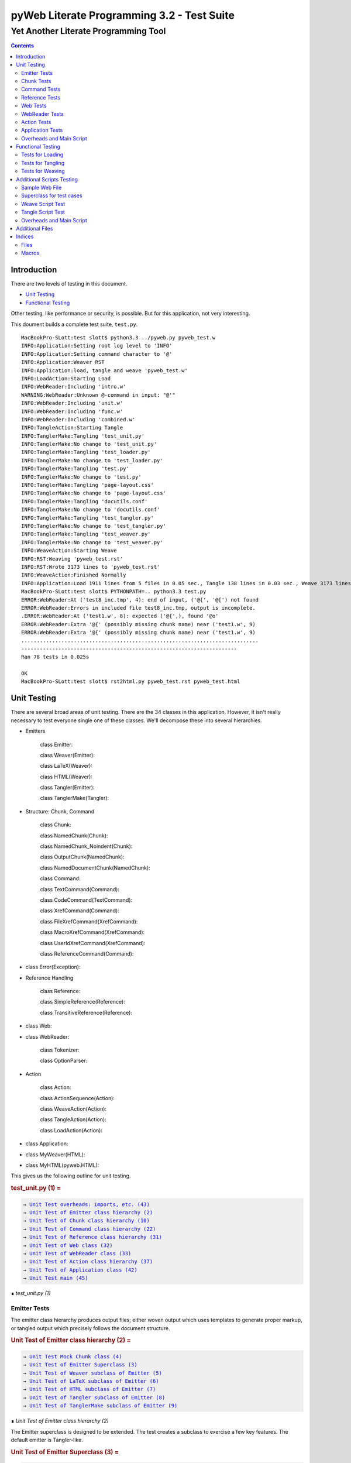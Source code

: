 ############################################
pyWeb Literate Programming 3.2 - Test Suite
############################################    
    
    
=================================================
Yet Another Literate Programming Tool
=================================================

..	contents::


Introduction
============

..	test/intro.w 

There are two levels of testing in this document.

-	`Unit Testing`_

-	`Functional Testing`_

Other testing, like performance or security, is possible.
But for this application, not very interesting.

This doument builds a complete test suite, ``test.py``.

..	parsed-literal::

	MacBookPro-SLott:test slott$ python3.3 ../pyweb.py pyweb_test.w
	INFO:Application:Setting root log level to 'INFO'
	INFO:Application:Setting command character to '@'
	INFO:Application:Weaver RST
	INFO:Application:load, tangle and weave 'pyweb_test.w'
	INFO:LoadAction:Starting Load
	INFO:WebReader:Including 'intro.w'
	WARNING:WebReader:Unknown @-command in input: "@'"
	INFO:WebReader:Including 'unit.w'
	INFO:WebReader:Including 'func.w'
	INFO:WebReader:Including 'combined.w'
	INFO:TangleAction:Starting Tangle
	INFO:TanglerMake:Tangling 'test_unit.py'
	INFO:TanglerMake:No change to 'test_unit.py'
	INFO:TanglerMake:Tangling 'test_loader.py'
	INFO:TanglerMake:No change to 'test_loader.py'
	INFO:TanglerMake:Tangling 'test.py'
	INFO:TanglerMake:No change to 'test.py'
	INFO:TanglerMake:Tangling 'page-layout.css'
	INFO:TanglerMake:No change to 'page-layout.css'
	INFO:TanglerMake:Tangling 'docutils.conf'
	INFO:TanglerMake:No change to 'docutils.conf'
	INFO:TanglerMake:Tangling 'test_tangler.py'
	INFO:TanglerMake:No change to 'test_tangler.py'
	INFO:TanglerMake:Tangling 'test_weaver.py'
	INFO:TanglerMake:No change to 'test_weaver.py'
	INFO:WeaveAction:Starting Weave
	INFO:RST:Weaving 'pyweb_test.rst'
	INFO:RST:Wrote 3173 lines to 'pyweb_test.rst'
	INFO:WeaveAction:Finished Normally
	INFO:Application:Load 1911 lines from 5 files in 0.05 sec., Tangle 138 lines in 0.03 sec., Weave 3173 lines in 0.02 sec.
	MacBookPro-SLott:test slott$ PYTHONPATH=.. python3.3 test.py
	ERROR:WebReader:At ('test8_inc.tmp', 4): end of input, ('@{', '@[') not found
	ERROR:WebReader:Errors in included file test8_inc.tmp, output is incomplete.
	.ERROR:WebReader:At ('test1.w', 8): expected ('@{',), found '@o'
	ERROR:WebReader:Extra '@{' (possibly missing chunk name) near ('test1.w', 9)
	ERROR:WebReader:Extra '@{' (possibly missing chunk name) near ('test1.w', 9)
	.............................................................................
	----------------------------------------------------------------------
	Ran 78 tests in 0.025s

	OK
	MacBookPro-SLott:test slott$ rst2html.py pyweb_test.rst pyweb_test.html


Unit Testing
============

..    test/unit.w 

There are several broad areas of unit testing.  There are the 34 classes in this application.
However, it isn't really necessary to test everyone single one of these classes.
We'll decompose these into several hierarchies.


-    Emitters
    
        class Emitter:  
        
        class Weaver(Emitter):  
        
        class LaTeX(Weaver):  
        
        class HTML(Weaver):  
                
        class Tangler(Emitter):  
        
        class TanglerMake(Tangler):  
    
    
-    Structure: Chunk, Command
    
        class Chunk:  
        
        class NamedChunk(Chunk):  

        class NamedChunk_Noindent(Chunk):  
        
        class OutputChunk(NamedChunk):  
        
        class NamedDocumentChunk(NamedChunk):  
                
        class Command:  
        
        class TextCommand(Command):  
        
        class CodeCommand(TextCommand):  
        
        class XrefCommand(Command):  
        
        class FileXrefCommand(XrefCommand):  
        
        class MacroXrefCommand(XrefCommand):  
        
        class UserIdXrefCommand(XrefCommand):  
        
        class ReferenceCommand(Command):  
    
    
-    class Error(Exception):   
    
-    Reference Handling
    
        class Reference:  
        
        class SimpleReference(Reference):  
        
        class TransitiveReference(Reference):  
    
    
-    class Web:  

-    class WebReader:  

        class Tokenizer:
        
        class OptionParser:
    
-    Action
    
        class Action:  
        
        class ActionSequence(Action):  
        
        class WeaveAction(Action):  
        
        class TangleAction(Action):  
        
        class LoadAction(Action):  
    
    
-    class Application:  
    
-    class MyWeaver(HTML):  
    
-    class MyHTML(pyweb.HTML):


This gives us the following outline for unit testing.


..  _`test_unit.py (1)`:
..  rubric:: test_unit.py (1) =
..  parsed-literal::
    :class: code

    → `Unit Test overheads: imports, etc. (43)`_    
    → `Unit Test of Emitter class hierarchy (2)`_    
    → `Unit Test of Chunk class hierarchy (10)`_    
    → `Unit Test of Command class hierarchy (22)`_    
    → `Unit Test of Reference class hierarchy (31)`_    
    → `Unit Test of Web class (32)`_    
    → `Unit Test of WebReader class (33)`_    
    → `Unit Test of Action class hierarchy (37)`_    
    → `Unit Test of Application class (42)`_    
    → `Unit Test main (45)`_    

..

..  container:: small

    ∎ *test_unit.py (1)*



Emitter Tests
-------------

The emitter class hierarchy produces output files; either woven output
which uses templates to generate proper markup, or tangled output which
precisely follows the document structure.



..  _`Unit Test of Emitter class hierarchy (2)`:
..  rubric:: Unit Test of Emitter class hierarchy (2) =
..  parsed-literal::
    :class: code

    
    → `Unit Test Mock Chunk class (4)`_    
    → `Unit Test of Emitter Superclass (3)`_    
    → `Unit Test of Weaver subclass of Emitter (5)`_    
    → `Unit Test of LaTeX subclass of Emitter (6)`_    
    → `Unit Test of HTML subclass of Emitter (7)`_    
    → `Unit Test of Tangler subclass of Emitter (8)`_    
    → `Unit Test of TanglerMake subclass of Emitter (9)`_    

..

..  container:: small

    ∎ *Unit Test of Emitter class hierarchy (2)*



The Emitter superclass is designed to be extended.  The test 
creates a subclass to exercise a few key features. The default
emitter is Tangler-like.


..  _`Unit Test of Emitter Superclass (3)`:
..  rubric:: Unit Test of Emitter Superclass (3) =
..  parsed-literal::
    :class: code

     
    class EmitterExtension(pyweb.Emitter):
        mock\_emit = Mock()
        def emit(self, web: pyweb.Web) -> None:
            self.mock\_emit(web)
    
    class TestEmitter(unittest.TestCase):
        def setUp(self) -> None:
            self.output = Path("TestEmitter.out")
            self.emitter = EmitterExtension(self.output)
            self.web = Mock(name="mock web")
        def test\_emitter\_should\_open\_close\_write(self) -> None:
            self.emitter.emit(self.web)
            self.emitter.mock\_emit.called\_once\_with(self.web)
            self.assertEqual(self.emitter.output, self.output)

..

..  container:: small

    ∎ *Unit Test of Emitter Superclass (3)*



A mock Chunk is a Chunk-like object that we can use to test Weavers.

Some tests will create multiple chunks. To keep their state separate,
we define a function to return each mocked ``Chunk`` instance as a new Mock
object. The overall ``MockChunk`` class, uses a side effect to 
invoke the the ``mock_chunk_instance()`` function.

The ``write_closure()`` is a function that calls the ``Tangler.write()`` 
method. This is *not* consistent with best unit testing practices.
It is merely a hold-over from an older testing strategy. The mock call
history to the ``tangle()`` method of each ``Chunk`` instance is a better
test strategy. 

**TODO:** Simplify the following definition. A great deal of these features are legacy definitions.


..  _`Unit Test Mock Chunk class (4)`:
..  rubric:: Unit Test Mock Chunk class (4) =
..  parsed-literal::
    :class: code

    
    def mock\_chunk\_instance(name: str, seq: int, location: tuple[str, int]) -> Mock:
        chunk = Mock(
            wraps=pyweb.Chunk,
            full\_name=name,
            seq=seq,
            location=location,
            commands=[],
            referencedBy=None,
            references=0,
            def\_names=[],
            path=None,
            tangle=Mock(),
            type\_is=Mock(side\_effect=lambda x: x == "Chunk"),
            # reference\_indent=Mock(),
            # reference\_dedent=Mock(),
        )
        chunk.name = name
        return chunk
        
    MockChunk = Mock(
        name="Chunk class",
        side\_effect=mock\_chunk\_instance
    )
    
    def mock\_web() -> pyweb.Web:
        def tangle\_method(aTangler: pyweb.Tangler, target: TextIO) -> None:
            aTangler.codeBlock(target, "Mocked Tangle Output\\n")
    
        mock\_file = Mock(full\_name="sample.out", seq=1)
        mock\_file.name = "sample.out"
        mock\_output = Mock(full\_name="named chunk", seq=2, def\_list=[3])
        mock\_output.name = "named chunk"
        mock\_uid\_1 = Mock(userid="user\_id\_1", ref\_list=[mock\_output])
        mock\_uid\_2 = Mock(userid="user\_id\_2", ref\_list=[mock\_output])
        mock\_ref = Mock(typeid=pyweb.TypeId(), full\_name="named chunk", seq=42)
        mock\_ref.typeid.\_\_set\_name\_\_(pyweb.ReferenceCommand, "typeid")
        mock\_ref.name = "named..."
        web = Mock(
            name="mock web",
            web\_path=Path("TestWeaver.w"),
            chunks=[
                Mock(
                    name="mock Chunk",
                    type\_is=Mock(side\_effect = lambda n: n == "Chunk"),
                    commands=[
                        Mock(
                            typeid=pyweb.TypeId().\_\_set\_name\_\_(pyweb.TextCommand, "typeid"),
                            text="text with \|char\| untouched.",
                        ),
                        Mock(
                            typeid=pyweb.TypeId().\_\_set\_name\_\_(pyweb.TextCommand, "typeid"),
                            text="\\n",
                        ),
                        Mock(
                            typeid=pyweb.TypeId().\_\_set\_name\_\_(pyweb.FileXrefCommand, "typeid"),
                            location=1,
                            files=[mock\_file],
                        ),
                        Mock(
                            typeid=pyweb.TypeId().\_\_set\_name\_\_(pyweb.TextCommand, "typeid"),
                            text="\\n",
                        ),
                        Mock(
                            typeid=pyweb.TypeId().\_\_set\_name\_\_(pyweb.MacroXrefCommand, "typeid"),
                            location=2,
                            macros=[mock\_output],
                        ),
                        Mock(
                            typeid=pyweb.TypeId().\_\_set\_name\_\_(pyweb.TextCommand, "typeid"),
                            text="\\n",
                        ),
                        Mock(
                            typeid=pyweb.TypeId().\_\_set\_name\_\_(pyweb.UserIdXrefCommand, "typeid"),
                            location=3,
                            userids=[mock\_uid\_1, mock\_uid\_2]
                        ),
                    ],
                ),
                Mock(
                    name="mock OutputChunk",
                    type\_is=Mock(side\_effect = lambda n: n == "OutputChunk"),
                    seq=42,
                    full\_name="sample.out",
                    commands=[
                        Mock(
                            typeid=pyweb.TypeId().\_\_set\_name\_\_(pyweb.CodeCommand, "typeid"),
                            text="\|char\| \`code\` \*em\* \_em\_",
                            tangle=Mock(side\_effect=tangle\_method),
                        ),
                        Mock(
                            typeid=pyweb.TypeId().\_\_set\_name\_\_(pyweb.CodeCommand, "typeid"),
                            text="\\n",
                            tangle=Mock(),
                        ),
                        mock\_ref,
                    ],
                    def\_names = ["some\_name"],
                ),
                Mock(
                    name="mock NamedChunk",
                    type\_is=Mock(side\_effect = lambda n: n == "NamedChunk"),
                    seq=42,
                    full\_name="named chunk",
                    commands=[
                        Mock(
                            typeid=pyweb.TypeId().\_\_set\_name\_\_(pyweb.CodeCommand, "typeid"),
                            text="\|char\| \`code\` \*em\* \_em\_",
                        ),
                        Mock(
                            typeid=pyweb.TypeId().\_\_set\_name\_\_(pyweb.CodeCommand, "typeid"),
                            text="\\n",
                            tangle=Mock(),
                        ),
                    ],
                    def\_names = ["another\_name"]
                ),
            ],
        )
        web.chunks[1].name="sample.out"
        web.chunks[2].name="named..."
        web.files = [web.chunks[1]]
        return web

..

..  container:: small

    ∎ *Unit Test Mock Chunk class (4)*



The default Weaver is an Emitter that uses templates to produce RST markup.


..  _`Unit Test of Weaver subclass of Emitter (5)`:
..  rubric:: Unit Test of Weaver subclass of Emitter (5) =
..  parsed-literal::
    :class: code

    
    def test\_rst\_quote\_rules():
        assert pyweb.rst\_quote\_rules("\|char\| \`code\` \*em\* \_em\_") == r"\\\|char\\\| \\\`code\\\` \\\*em\\\* \\\_em\\\_"
    
    def test\_html\_quote\_rules():
        assert pyweb.html\_quote\_rules("a & b < c > d") == r"a &amp; b &lt; c &gt; d"
    
    
    class TestWeaver(unittest.TestCase):
        def setUp(self) -> None:
            self.filepath = Path.cwd()
            self.weaver = pyweb.Weaver(self.filepath)
            self.weaver.set\_markup("rst")
            self.weaver.reference\_style = pyweb.SimpleReference()
            self.output\_path = self.filepath / "TestWeaver.rst"
            self.web = mock\_web()
            
        def tearDown(self) -> None:
            try:
                self.output\_path.unlink()
            except OSError:
                pass
            
        def test\_weaver\_functions\_generic(self) -> None:
            self.weaver.emit(self.web)
            result = self.output\_path.read\_text()
            expected = ('text with \|char\| untouched.\\n'
                 ':sample.out:\\n'
                 '    → \`sample.out (1)\`\_\\n'
                 ':named chunk:\\n'
                 '    → \` ()\`\_\\n'
                 '\\n'
                 '\\n'
                 ':user\_id\_1:\\n'
                 '    → \`named chunk (2)\`\_\\n'
                 '\\n'
                 ':user\_id\_2:\\n'
                 '    → \`named chunk (2)\`\_\\n'
                 '\\n'
                 '\\n'
                '..  \_\`sample.out (42)\`:\\n'
                '..  rubric:: sample.out (42) =\\n'
                '..  parsed-literal::\\n'
                '    :class: code\\n'
                '\\n'
                '    \\\\\|char\\\\\| \\\\\`code\\\\\` \\\\\*em\\\\\* \\\\\_em\\\\\_\\n'
                '    \\n'
                '    → \`named chunk (42)\`\_\\n'
                '..\\n'
                '\\n'
                '..  container:: small\\n'
                '\\n'
                '    ∎ \*sample.out (42)\*\\n'
                '\\n'
                '\\n'
                '..  \_\`named chunk (42)\`:\\n'
                '..  rubric:: named chunk (42) =\\n'
                '..  parsed-literal::\\n'
                '    :class: code\\n'
                '\\n'
                '    \\\\\|char\\\\\| \\\\\`code\\\\\` \\\\\*em\\\\\* \\\\\_em\\\\\_\\n'
                '    \\n'
                '\\n'
                '..\\n'
                '\\n'
                '..  container:: small\\n'
                '\\n'
                '    ∎ \*named chunk (42)\*\\n'
                '\\n')
            self.assertEqual(expected, result)

..

..  container:: small

    ∎ *Unit Test of Weaver subclass of Emitter (5)*



A significant fraction of the various subclasses of weaver are simply
expansion of templates.  There's no real point in testing the template
expansion, since that's more easily tested by running a document
through pyweb and looking at the results.

We'll examine a few features of the LaTeX templates.


..  _`Unit Test of LaTeX subclass of Emitter (6)`:
..  rubric:: Unit Test of LaTeX subclass of Emitter (6) =
..  parsed-literal::
    :class: code

     
    class TestLaTeX(unittest.TestCase):
        def setUp(self) -> None:
            self.weaver = pyweb.Weaver()
            self.weaver.set\_markup("tex")
            self.weaver.reference\_style = pyweb.SimpleReference() 
            self.filepath = Path("testweaver") 
            self.aFileChunk = MockChunk("File", 123, ("sample.w", 456))
            self.aFileChunk.referencedBy = [ ]
            self.aChunk = MockChunk("Chunk", 314, ("sample.w", 789))
            self.aChunk.type\_is = Mock(side\_effect=lambda n: n == "OutputChunk")
            self.aChunk.referencedBy = [self.aFileChunk,]
            self.aChunk.references = [(self.aFileChunk.name, self.aFileChunk.seq)]
    
        def tearDown(self) -> None:
            try:
                self.filepath.with\_suffix(".tex").unlink()
            except OSError:
                pass
                
        def test\_weaver\_functions\_latex(self) -> None:
            result = pyweb.latex\_quote\_rules("\\\\end{Verbatim}")
            self.assertEqual("\\\\end\\\\,{Verbatim}", result)
            web = Mock(chunks=[self.aChunk])
            result = list(self.weaver.generate\_text(web))
            expected = [
                '\\n'
                '\\\\label{pyweb-314}\\n'
                '\\\\begin{flushleft}\\n'
                '\\\\textit{Code example Chunk (314)}\\n'
                '\\\\begin{Verbatim}[commandchars=\\\\\\\\\\\\{\\\\},codes={\\\\catcode\`$$=3\\\\catcode\`^=7},frame=single]',
                '\\n'
                '\\\\end{Verbatim}\\n'
                '\\\\end{flushleft}\\n'
            ]
            self.assertEqual(expected, result)

..

..  container:: small

    ∎ *Unit Test of LaTeX subclass of Emitter (6)*



We'll examine a few features of the HTML templates.


..  _`Unit Test of HTML subclass of Emitter (7)`:
..  rubric:: Unit Test of HTML subclass of Emitter (7) =
..  parsed-literal::
    :class: code

     
    class TestHTML(unittest.TestCase):
        def setUp(self) -> None:
            self.maxDiff = None
            self.weaver = pyweb.Weaver( )
            self.weaver.set\_markup("html")
            self.weaver.reference\_style = pyweb.SimpleReference() 
            self.filepath = Path("testweaver") 
            self.aFileChunk = MockChunk("File", 123, ("sample.w", 456))
            self.aFileChunk.referencedBy = []
            self.aChunk = MockChunk("Chunk", 314, ("sample.w", 789))
            self.aChunk.type\_is = Mock(side\_effect=lambda n: n == "OutputChunk")
            self.aChunk.referencedBy = [self.aFileChunk,]
            self.aChunk.references = [(self.aFileChunk.name, self.aFileChunk.seq)]
    
        def tearDown(self) -> None:
            try:
                self.filepath.with\_suffix(".html").unlink()
            except OSError:
                pass
                
        def test\_weaver\_functions\_html(self) -> None:
            result = pyweb.html\_quote\_rules("a < b && c > d")
            self.assertEqual("a &lt; b &amp;&amp; c &gt; d", result)
            web = Mock(chunks=[self.aChunk])
            result = list(self.weaver.generate\_text(web))
            expected = [
                '\\n'
                '<a name="pyweb\_314"></a>\\n'
                "<!--line number ('sample.w', 789)-->\\n"
                '<p><em>Chunk (314)</em> =</p>\\n'
                '<pre><code>',
                 '\\n'
                 '</code></pre>\\n'
                 '<p>&#8718; <em>Chunk (314)</em>.\\n'
                 '</p> \\n'
            ]
            self.assertEqual(expected, result)
    

..

..  container:: small

    ∎ *Unit Test of HTML subclass of Emitter (7)*



A Tangler emits the various named source files in proper format for the desired
compiler and language.


..  _`Unit Test of Tangler subclass of Emitter (8)`:
..  rubric:: Unit Test of Tangler subclass of Emitter (8) =
..  parsed-literal::
    :class: code

     
    class TestTangler(unittest.TestCase):
        def setUp(self) -> None:
            self.filepath = Path.cwd() 
            self.tangler = pyweb.Tangler(self.filepath)
            
        def tearDown(self) -> None:
            try:
                target = self.filepath / "sample.out"
                target.unlink()
            except FileNotFoundError:
                pass
                    
        def test\_tangler\_should\_codeBlock(self) -> None:
            target = io.StringIO()
            self.tangler.codeBlock(target, "Some")
            self.tangler.codeBlock(target, " Code")
            self.tangler.codeBlock(target, "\\n")
            output = target.getvalue()
            self.assertEqual("Some Code\\n", output)
            
        def test\_tangler\_should\_indent(self) -> None:
            target = io.StringIO()
            self.tangler.codeBlock(target, "Begin\\n")
            self.tangler.addIndent(4)
            self.tangler.codeBlock(target, "More Code\\n")
            self.tangler.clrIndent()
            self.tangler.codeBlock(target, "End\\n")
            output = target.getvalue()
            self.assertEqual("Begin\\n    More Code\\nEnd\\n", output)
            
        def test\_tangler\_should\_noindent(self) -> None:
            target = io.StringIO()
            self.tangler.codeBlock(target, "Begin")
            self.tangler.codeBlock(target, "\\n")
            self.tangler.setIndent(0)
            self.tangler.codeBlock(target, "More Code")
            self.tangler.codeBlock(target, "\\n")
            self.tangler.clrIndent()
            self.tangler.codeBlock(target, "End")
            self.tangler.codeBlock(target, "\\n")
            output = target.getvalue()
            self.assertEqual("Begin\\nMore Code\\nEnd\\n", output)

..

..  container:: small

    ∎ *Unit Test of Tangler subclass of Emitter (8)*



A TanglerMake uses a cheap hack to see if anything changed.
It creates a temporary file and then does a complete (slow, expensive) file difference
check.  If the file is different, the old version is replaced with 
the new version.  If the file content is the same, the old version
is left intact with all of the operating system creation timestamps
untouched.





..  _`Unit Test of TanglerMake subclass of Emitter (9)`:
..  rubric:: Unit Test of TanglerMake subclass of Emitter (9) =
..  parsed-literal::
    :class: code

    
    class TestTanglerMake(unittest.TestCase):
        def setUp(self) -> None:
            self.filepath = Path.cwd()
            self.tangler = pyweb.TanglerMake()
            self.web = mock\_web()
            self.output = self.filepath / "sample.out"
            self.tangler.emit(self.web)
            self.time\_original = self.output.stat().st\_mtime
            self.original = self.output.stat()
            
        def tearDown(self) -> None:
            try:
                self.output.unlink()
            except OSError:
                pass
            
        def test\_confirm\_tanged\_output(self) -> None:
            tangled = self.output.read\_text()
            expected = (
                'Mocked Tangle Output\\n'
            )
            self.assertEqual(expected, tangled)
            
            
        def test\_same\_should\_leave(self) -> None:
            self.tangler.emit(self.web)
            self.assertTrue(os.path.samestat(self.original, self.output.stat()))
            #self.assertEqual(self.time\_original, self.output.stat().st\_mtime)
            
        def test\_different\_should\_update(self) -> None:
            # Modify the web in some way to create a distinct value.
            def tangle\_method(aTangler: pyweb.Tangler, target: TextIO) -> None:
                aTangler.codeBlock(target, "Updated Tangle Output\\n")
            self.web.chunks[1].commands[0].tangle = Mock(side\_effect=tangle\_method) 
            self.tangler.emit(self.web)
            print(self.output.read\_text())
            self.assertFalse(os.path.samestat(self.original, self.output.stat()))
            #self.assertNotEqual(self.time\_original, self.output.stat().st\_mtime)

..

..  container:: small

    ∎ *Unit Test of TanglerMake subclass of Emitter (9)*



Chunk Tests
------------

The Chunk and Command class hierarchies model the input document -- the web
of chunks that are used to produce the documentation and the source files.



..  _`Unit Test of Chunk class hierarchy (10)`:
..  rubric:: Unit Test of Chunk class hierarchy (10) =
..  parsed-literal::
    :class: code

    
    → `Unit Test of Chunk superclass (11)`_    
    → `Unit Test of NamedChunk subclass (18)`_    
    → `Unit Test of NamedChunk_Noindent subclass (19)`_    
    → `Unit Test of OutputChunk subclass (20)`_    
    → `Unit Test of NamedDocumentChunk subclass (21)`_    

..

..  container:: small

    ∎ *Unit Test of Chunk class hierarchy (10)*



In order to test the Chunk superclass, we need several mock objects.
A Chunk contains one or more commands.  A Chunk is a part of a Web.
Also, a Chunk is processed by a Tangler or a Weaver.  We'll need 
mock objects for all of these relationships in which a Chunk participates.

A MockCommand can be attached to a Chunk.


..  _`Unit Test of Chunk superclass (11)`:
..  rubric:: Unit Test of Chunk superclass (11) =
..  parsed-literal::
    :class: code

    
    MockCommand = Mock(
        name="Command class",
        side\_effect=lambda: Mock(
            name="Command instance",
            # text="",  # Only used for TextCommand.
            lineNumber=314,
            startswith=Mock(return\_value=False)
        )
    )

..

..  container:: small

    ∎ *Unit Test of Chunk superclass (11)*



A MockWeb can contain a Chunk.


..  _`Unit Test of Chunk superclass (12)`:
..  rubric:: Unit Test of Chunk superclass (12) +=
..  parsed-literal::
    :class: code

    
    
    def mock\_web\_instance() -> Mock:
        web = Mock(
            name="Web instance",
            chunks=[],
            # add=Mock(return\_value=None),
            # addNamed=Mock(return\_value=None),
            # addOutput=Mock(return\_value=None),
            fullNameFor=Mock(side\_effect=lambda name: name),
            fileXref=Mock(return\_value={'file': [1,2,3]}),
            chunkXref=Mock(return\_value={'chunk': [4,5,6]}),
            userNamesXref=Mock(return\_value={'name': (7, [8,9,10])}),
            # getchunk=Mock(side\_effect=lambda name: [MockChunk(name, 1, ("sample.w", 314))]),
            createUsedBy=Mock(),
            weaveChunk=Mock(side\_effect=lambda name, weaver: weaver.write(name)),
            weave=Mock(return\_value=None),
            tangle=Mock(return\_value=None),
        )
        return web
    
    MockWeb = Mock(
        name="Web class",
        side\_effect=mock\_web\_instance,
        file\_path="sample.input",
    )

..

..  container:: small

    ∎ *Unit Test of Chunk superclass (12)*



A MockWeaver or MockTangler appear to process a Chunk.
We can interrogate the ``mock_calls`` to be sure the right things were done.

We need to permit ``__enter__()`` and ``__exit__()``,
which leads to a multi-step instance.
The initial instance with ``__enter__()`` that
returns the context manager instance.



..  _`Unit Test of Chunk superclass (13)`:
..  rubric:: Unit Test of Chunk superclass (13) +=
..  parsed-literal::
    :class: code

    
    def mock\_weaver\_instance() -> MagicMock:
        context = MagicMock(
            name="Weaver instance context",
            \_\_exit\_\_=Mock()
        )
        
        weaver = MagicMock(
            name="Weaver instance",
            quote=Mock(return\_value="quoted"),
            \_\_enter\_\_=Mock(return\_value=context)
        )
        return weaver
    
    MockWeaver = Mock(
        name="Weaver class",
        side\_effect=mock\_weaver\_instance
    )
    
    def mock\_tangler\_instance() -> MagicMock:
        context = MagicMock(
            name="Tangler instance context",
            reference\_names=Mock(add=Mock()),
            \_\_exit\_\_=Mock()
        )
        
        tangler = MagicMock(
            name="Tangler instance",
            \_\_enter\_\_=Mock(return\_value=context),
        )
        return tangler
    
    MockTangler = Mock(
        name="Tangler class",
        side\_effect=mock\_tangler\_instance
    )
    

..

..  container:: small

    ∎ *Unit Test of Chunk superclass (13)*



A Chunk is built, interrogated and then emitted.


..  _`Unit Test of Chunk superclass (14)`:
..  rubric:: Unit Test of Chunk superclass (14) +=
..  parsed-literal::
    :class: code

    
    class TestChunk(unittest.TestCase):
        def setUp(self) -> None:
            self.theChunk = pyweb.Chunk()
            
        
    → `Unit Test of Chunk construction (15)`_    
        
        
    → `Unit Test of Chunk interrogation (16)`_    
        
        
    → `Unit Test of Chunk properties (17)`_    

..

..  container:: small

    ∎ *Unit Test of Chunk superclass (14)*



Can we build a Chunk?


..  _`Unit Test of Chunk construction (15)`:
..  rubric:: Unit Test of Chunk construction (15) =
..  parsed-literal::
    :class: code

    
    def test\_append\_command\_should\_work(self) -> None:
        cmd1 = MockCommand()
        self.theChunk.commands.append(cmd1)
        self.assertEqual(1, len(self.theChunk.commands))
        self.assertEqual([cmd1], self.theChunk.commands)
        
        cmd2 = MockCommand()
        self.theChunk.commands.append(cmd2)
        self.assertEqual(2, len(self.theChunk.commands))
        self.assertEqual([cmd1, cmd2], self.theChunk.commands)

..

..  container:: small

    ∎ *Unit Test of Chunk construction (15)*



Can we interrogate a Chunk?


..  _`Unit Test of Chunk interrogation (16)`:
..  rubric:: Unit Test of Chunk interrogation (16) =
..  parsed-literal::
    :class: code

    
    def test\_lineNumber\_should\_work(self) -> None:
        cmd1 = MockCommand()
        self.theChunk.commands.append(cmd1)
        self.assertEqual(314, self.theChunk.commands[0].lineNumber)

..

..  container:: small

    ∎ *Unit Test of Chunk interrogation (16)*



Can we emit a Chunk with a weaver or tangler?


..  _`Unit Test of Chunk properties (17)`:
..  rubric:: Unit Test of Chunk properties (17) =
..  parsed-literal::
    :class: code

    
    def test\_properties(self) -> None:
        self.theChunk.name = "some name"
        web = MockWeb()
        self.theChunk.web = Mock(return\_value=web)
        self.theChunk.full\_name
        web.resolve\_name.assert\_called\_once\_with(self.theChunk.name)
        self.assertIsNone(self.theChunk.path)
        self.assertTrue(self.theChunk.type\_is('Chunk'))
        self.assertFalse(self.theChunk.type\_is('OutputChunk'))

..

..  container:: small

    ∎ *Unit Test of Chunk properties (17)*



The ``NamedChunk`` is created by a ``@d`` command.
Since it's named, it appears in the Web's index.  Also, it is woven
and tangled differently than anonymous chunks.


..  _`Unit Test of NamedChunk subclass (18)`:
..  rubric:: Unit Test of NamedChunk subclass (18) =
..  parsed-literal::
    :class: code

     
    class TestNamedChunk(unittest.TestCase):
        def setUp(self) -> None:
            self.theChunk = pyweb.NamedChunk(name="Some Name...")
            cmd = MockCommand()
            self.theChunk.commands.append(cmd)
            self.theChunk.def\_names = ["index", "terms"]
            
        def test\_should\_find\_xref\_words(self) -> None:
            self.assertEqual(2, len(self.theChunk.def\_names))
            self.assertEqual({"index", "terms"}, set(self.theChunk.def\_names))
            
        def test\_properties(self) -> None:
            web = MockWeb()
            self.theChunk.web = Mock(return\_value=web)
            self.theChunk.full\_name
            web.resolve\_name.assert\_called\_once\_with(self.theChunk.name)
            self.assertIsNone(self.theChunk.path)
            self.assertTrue(self.theChunk.type\_is("NamedChunk"))
            self.assertFalse(self.theChunk.type\_is("OutputChunk"))
            self.assertFalse(self.theChunk.type\_is("Chunk"))

..

..  container:: small

    ∎ *Unit Test of NamedChunk subclass (18)*




..  _`Unit Test of NamedChunk_Noindent subclass (19)`:
..  rubric:: Unit Test of NamedChunk_Noindent subclass (19) =
..  parsed-literal::
    :class: code

    
    class TestNamedChunk\_Noindent(unittest.TestCase):
        def setUp(self) -> None:
            self.theChunk = pyweb.NamedChunk("NoIndent Name...", options="-noindent")
            cmd = MockCommand()
            self.theChunk.commands.append(cmd)
            self.theChunk.def\_names = ["index", "terms"]
    
        def test\_should\_find\_xref\_words(self) -> None:
            self.assertEqual(2, len(self.theChunk.def\_names))
            self.assertEqual({"index", "terms"}, set(self.theChunk.def\_names))
            
        def test\_properties(self) -> None:
            web = MockWeb()
            self.theChunk.web = Mock(return\_value=web)
            self.theChunk.full\_name
            web.resolve\_name.assert\_called\_once\_with(self.theChunk.name)
            self.assertIsNone(self.theChunk.path)
            self.assertTrue(self.theChunk.type\_is("NamedChunk"))
            self.assertFalse(self.theChunk.type\_is("Chunk"))

..

..  container:: small

    ∎ *Unit Test of NamedChunk_Noindent subclass (19)*




The ``OutputChunk`` is created by a ``@o`` command.
Since it's named, it appears in the Web's index.  Also, it is woven
and tangled differently than anonymous chunks of text.
This defines the files of tangled code. 


..  _`Unit Test of OutputChunk subclass (20)`:
..  rubric:: Unit Test of OutputChunk subclass (20) =
..  parsed-literal::
    :class: code

    
    class TestOutputChunk(unittest.TestCase):
        def setUp(self) -> None:
            self.theChunk = pyweb.OutputChunk("filename.out")
            self.theChunk.comment\_start = "# "
            self.theChunk.comment\_end = ""
            cmd = MockCommand()
            self.theChunk.commands.append(cmd)
            self.theChunk.def\_names = ["index", "terms"]
            
        def test\_should\_find\_xref\_words(self) -> None:
            self.assertEqual(2, len(self.theChunk.def\_names))
            self.assertEqual({"index", "terms"}, set(self.theChunk.def\_names))
            
        def test\_properties(self) -> None:
            web = MockWeb()
            self.theChunk.web = Mock(return\_value=web)
            self.assertIsNone(self.theChunk.full\_name)
            web.resolve\_name.assert\_not\_called()
            self.assertEqual(self.theChunk.path, Path("filename.out"))
            self.assertTrue(self.theChunk.type\_is("OutputChunk"))
            self.assertFalse(self.theChunk.type\_is("Chunk"))
    

..

..  container:: small

    ∎ *Unit Test of OutputChunk subclass (20)*



The ``NamedDocumentChunk`` is a way to define substitutable text, similar to
tabled code, but it applies to document chunks. It's not clear how useful this really
is.


..  _`Unit Test of NamedDocumentChunk subclass (21)`:
..  rubric:: Unit Test of NamedDocumentChunk subclass (21) =
..  parsed-literal::
    :class: code

    
    class TestNamedDocumentChunk(unittest.TestCase):
        def setUp(self) -> None:
            self.theChunk = pyweb.NamedDocumentChunk("Document Chunk Name...")
            cmd = MockCommand()
            self.theChunk.commands.append(cmd)
            self.theChunk.def\_names = ["index", "terms"]
    
        def test\_should\_find\_xref\_words(self) -> None:
            self.assertEqual(2, len(self.theChunk.def\_names))
            self.assertEqual({"index", "terms"}, set(self.theChunk.def\_names))
            
        def test\_properties(self) -> None:
            web = MockWeb()
            self.theChunk.web = Mock(return\_value=web)
            self.theChunk.full\_name
            web.resolve\_name.assert\_called\_once\_with(self.theChunk.name)
            self.assertIsNone(self.theChunk.path)
            self.assertTrue(self.theChunk.type\_is("NamedDocumentChunk"))
            self.assertFalse(self.theChunk.type\_is("OutputChunk"))

..

..  container:: small

    ∎ *Unit Test of NamedDocumentChunk subclass (21)*



Command Tests
---------------


..  _`Unit Test of Command class hierarchy (22)`:
..  rubric:: Unit Test of Command class hierarchy (22) =
..  parsed-literal::
    :class: code

     
    → `Unit Test of Command superclass (23)`_    
    → `Unit Test of TextCommand class to contain a document text block (24)`_    
    → `Unit Test of CodeCommand class to contain a program source code block (25)`_    
    → `Unit Test of XrefCommand superclass for all cross-reference commands (26)`_    
    → `Unit Test of FileXrefCommand class for an output file cross-reference (27)`_    
    → `Unit Test of MacroXrefCommand class for a named chunk cross-reference (28)`_    
    → `Unit Test of UserIdXrefCommand class for a user identifier cross-reference (29)`_    
    → `Unit Test of ReferenceCommand class for chunk references (30)`_    

..

..  container:: small

    ∎ *Unit Test of Command class hierarchy (22)*



This Command superclass is essentially an inteface definition, it
has no real testable features.


..  _`Unit Test of Command superclass (23)`:
..  rubric:: Unit Test of Command superclass (23) =
..  parsed-literal::
    :class: code

    # No Tests

..

..  container:: small

    ∎ *Unit Test of Command superclass (23)*



A ``TextCommand`` object must be built from source text, interrogated, and emitted.
A ``TextCommand`` should not (generally) be created in a ``Chunk``, it should
only be part of a ``NamedChunk`` or ``OutputChunk``.


..  _`Unit Test of TextCommand class to contain a document text block (24)`:
..  rubric:: Unit Test of TextCommand class to contain a document text block (24) =
..  parsed-literal::
    :class: code

     
    class TestTextCommand(unittest.TestCase):
        def setUp(self) -> None:
            self.cmd = pyweb.TextCommand("Some text & words in the document\\n    ", ("sample.w", 314))
            self.cmd2 = pyweb.TextCommand("No Indent\\n", ("sample.w", 271))
            
        def test\_methods\_should\_work(self) -> None:
            self.assertTrue(self.cmd.typeid.TextCommand)
            self.assertEqual(("sample.w", 314), self.cmd.location)
                 
        def test\_tangle\_should\_error(self) -> None:
            tnglr = MockTangler()
            with self.assertRaises(pyweb.Error) as exc\_info:
                self.cmd.tangle(tnglr, sentinel.TARGET)
            assert exc\_info.exception.args == (
                "attempt to tangle a text block ('sample.w', 314) 'Some text & words in the [...]'",
            )

..

..  container:: small

    ∎ *Unit Test of TextCommand class to contain a document text block (24)*



A ``CodeCommand`` object is a ``TextCommand`` with different processing for being emitted.
It represents a block of code in a ``NamedChunk`` or ``OutputChunk``. 


..  _`Unit Test of CodeCommand class to contain a program source code block (25)`:
..  rubric:: Unit Test of CodeCommand class to contain a program source code block (25) =
..  parsed-literal::
    :class: code

    
    class TestCodeCommand(unittest.TestCase):
        def setUp(self) -> None:
            self.cmd = pyweb.CodeCommand("Some code in the document\\n    ", ("sample.w", 314))
            
        def test\_methods\_should\_work(self) -> None:
            self.assertTrue(self.cmd.typeid.CodeCommand)
            self.assertEqual(("sample.w", 314), self.cmd.location)
                 
        def test\_tangle\_should\_work(self) -> None:
            tnglr = MockTangler()
            self.cmd.tangle(tnglr, sentinel.TARGET)
            tnglr.codeBlock.assert\_called\_once\_with(sentinel.TARGET, 'Some code in the document\\n    ')

..

..  container:: small

    ∎ *Unit Test of CodeCommand class to contain a program source code block (25)*



An ``XrefCommand`` class (if defined) would be abstract. We could formalize this,
but it seems easier to have a collection of ``@dataclass`` definitions a 
``Union[...]`` type hint.



..  _`Unit Test of XrefCommand superclass for all cross-reference commands (26)`:
..  rubric:: Unit Test of XrefCommand superclass for all cross-reference commands (26) =
..  parsed-literal::
    :class: code

    # No Tests 

..

..  container:: small

    ∎ *Unit Test of XrefCommand superclass for all cross-reference commands (26)*



The ``FileXrefCommand`` command is expanded by a weaver to a list of ``@o``
locations.


..  _`Unit Test of FileXrefCommand class for an output file cross-reference (27)`:
..  rubric:: Unit Test of FileXrefCommand class for an output file cross-reference (27) =
..  parsed-literal::
    :class: code

     
    class TestFileXRefCommand(unittest.TestCase):
        def setUp(self) -> None:
            self.cmd = pyweb.FileXrefCommand(("sample.w", 314))
            self.web = Mock(files=sentinel.FILES)
            self.cmd.web = Mock(return\_value=self.web)
            
        def test\_methods\_should\_work(self) -> None:
            self.assertTrue(self.cmd.typeid.FileXrefCommand)
            self.assertEqual(("sample.w", 314), self.cmd.location)
            self.assertEqual(sentinel.FILES, self.cmd.files)
            
        def test\_tangle\_should\_fail(self) -> None:
            tnglr = MockTangler()
            try:
                self.cmd.tangle(tnglr, sentinel.TARGET)
                self.fail()
            except pyweb.Error:
                pass

..

..  container:: small

    ∎ *Unit Test of FileXrefCommand class for an output file cross-reference (27)*



The ``MacroXrefCommand`` command is expanded by a weaver to a list of all ``@d``
locations.


..  _`Unit Test of MacroXrefCommand class for a named chunk cross-reference (28)`:
..  rubric:: Unit Test of MacroXrefCommand class for a named chunk cross-reference (28) =
..  parsed-literal::
    :class: code

    
    class TestMacroXRefCommand(unittest.TestCase):
        def setUp(self) -> None:
            self.cmd = pyweb.MacroXrefCommand(("sample.w", 314))
            self.web = Mock(macros=sentinel.MACROS)
            self.cmd.web = Mock(return\_value=self.web)
    
        def test\_methods\_should\_work(self) -> None:
            self.assertTrue(self.cmd.typeid.MacroXrefCommand)
            self.assertEqual(("sample.w", 314), self.cmd.location)
            self.assertEqual(sentinel.MACROS, self.cmd.macros)
    
        def test\_tangle\_should\_fail(self) -> None:
            tnglr = MockTangler()
            try:
                self.cmd.tangle(tnglr, sentinel.TARGET)
                self.fail()
            except pyweb.Error:
                pass

..

..  container:: small

    ∎ *Unit Test of MacroXrefCommand class for a named chunk cross-reference (28)*



The ``UserIdXrefCommand`` command is expanded by a weaver to a list of all ``@|``
names.


..  _`Unit Test of UserIdXrefCommand class for a user identifier cross-reference (29)`:
..  rubric:: Unit Test of UserIdXrefCommand class for a user identifier cross-reference (29) =
..  parsed-literal::
    :class: code

    
    class TestUserIdXrefCommand(unittest.TestCase):
        def setUp(self) -> None:
            self.cmd = pyweb.UserIdXrefCommand(("sample.w", 314))
            self.web = Mock(userids=sentinel.USERIDS)
            self.cmd.web = Mock(return\_value=self.web)
    
        def test\_methods\_should\_work(self) -> None:
            self.assertTrue(self.cmd.typeid.UserIdXrefCommand)
            self.assertEqual(("sample.w", 314), self.cmd.location)
            self.assertEqual(sentinel.USERIDS, self.cmd.userids)
            
        def test\_tangle\_should\_fail(self) -> None:
            tnglr = MockTangler()
            try:
                self.cmd.tangle(tnglr, sentinel.TARGET)
                self.fail()
            except pyweb.Error:
                pass

..

..  container:: small

    ∎ *Unit Test of UserIdXrefCommand class for a user identifier cross-reference (29)*



Instances of the ``Reference`` command reflect ``@< name @>`` locations in code.
These require a context when tangling.
The context helps provide the required indentation.
They can't be simply tangled, since the expand to code that may (transitively) 
have more references to more code.

The document here is a mock-up of the following

..  parsed-literal::

    @d name @{ @<Some Name@> @}
    
    @d Some Name @{ code @}
    
This is a single Chunk with a reference to another Chunk.

The ``Web`` class ``__post_init__`` sets the references and referencedBy attributes of each Chunk.


..  _`Unit Test of ReferenceCommand class for chunk references (30)`:
..  rubric:: Unit Test of ReferenceCommand class for chunk references (30) =
..  parsed-literal::
    :class: code

     
    class TestReferenceCommand(unittest.TestCase):
        def setUp(self) -> None:
            self.chunk = MockChunk("name", 123, ("sample.w", 456))
            self.cmd = pyweb.ReferenceCommand("Some Name", ("sample.w", 314))
            self.chunk.commands = [self.cmd]
            self.referenced\_chunk = Mock(seq=sentinel.SEQUENCE, references=1, referencedBy=self.chunk, commands=[Mock()])
            self.web = Mock(
                resolve\_name=Mock(return\_value=sentinel.FULL\_NAME),
                resolve\_chunk=Mock(return\_value=[self.referenced\_chunk])
            )
            self.cmd.web = Mock(return\_value=self.web)
            
        def test\_methods\_should\_work(self) -> None:
            self.assertTrue(self.cmd.typeid.ReferenceCommand)
            self.assertEqual(("sample.w", 314), self.cmd.location)
            self.assertEqual(sentinel.FULL\_NAME, self.cmd.full\_name)
            self.assertEqual(sentinel.SEQUENCE, self.cmd.seq)
    
        def test\_tangle\_should\_work(self) -> None:
            tnglr = MockTangler()
            self.cmd.tangle(tnglr, sentinel.TARGET)
            self.web.resolve\_chunk.assert\_called\_once\_with("Some Name")
            tnglr.reference\_names.add.assert\_called\_once\_with('Some Name') 
            self.assertEqual(1, self.referenced\_chunk.references)
            self.referenced\_chunk.commands[0].tangle.assert\_called\_once\_with(tnglr, sentinel.TARGET)

..

..  container:: small

    ∎ *Unit Test of ReferenceCommand class for chunk references (30)*



Reference Tests
----------------

The Reference class implements one of two search strategies for 
cross-references.  Either simple (or "immediate") or transitive.

The superclass is little more than an interface definition,
it's completely abstract.  The two subclasses differ in 
a single method.

The test fixture is this

..  parsed-literal::

    @d main @{ @< parent @> @}
    
    @d parent @{ @< sub @> @}
    
    @d sub @{ something @}
    
The ``sub`` item is used by ``parent`` which is used by ``main``.

The simple reference is ``sub`` referenced by ``parent``.

The transitive references are ``sub`` referenced by ``parent`` which is referenced by ``main``.



..  _`Unit Test of Reference class hierarchy (31)`:
..  rubric:: Unit Test of Reference class hierarchy (31) =
..  parsed-literal::
    :class: code

     
    class TestReference(unittest.TestCase):
        def setUp(self) -> None:
            self.web = MockWeb()
            self.main = MockChunk("Main", 1, ("sample.w", 11))
            self.main.referencedBy = None
            self.parent = MockChunk("Parent", 2, ("sample.w", 11))
            self.parent.referencedBy = self.main
            self.chunk = MockChunk("Sub", 3, ("sample.w", 33))
            self.chunk.referencedBy = self.parent
            
        def test\_simple\_should\_find\_one(self) -> None:
            self.reference = pyweb.SimpleReference()
            theList = self.reference.chunkReferencedBy(self.chunk)
            self.assertEqual(1, len(theList))
            self.assertEqual(self.parent, theList[0])
            
        def test\_transitive\_should\_find\_all(self) -> None:
            self.reference = pyweb.TransitiveReference()
            theList = self.reference.chunkReferencedBy(self.chunk)
            self.assertEqual(2, len(theList))
            self.assertEqual(self.parent, theList[0])
            self.assertEqual(self.main, theList[1])

..

..  container:: small

    ∎ *Unit Test of Reference class hierarchy (31)*



Web Tests
-----------

We create a ``Web`` instance with mocked Chunks and mocked Commands.
The point is to test the ``Web`` features in isolation. This is tricky
because some state is recorded in the Chunk instances.


..  _`Unit Test of Web class (32)`:
..  rubric:: Unit Test of Web class (32) =
..  parsed-literal::
    :class: code

     
    class TestWebConstruction(unittest.TestCase):
        def setUp(self) -> None:
            self.c1 = MockChunk("c1", 1, ("sample.w", 11))
            self.c1.type\_is = Mock(side\_effect = lambda n: n == "Chunk")
            self.c1.referencedBy = None
            self.c1.name = None
            self.c2 = MockChunk("c2", 2, ("sample.w", 22))
            self.c2.type\_is = Mock(side\_effect = lambda n: n == "OutputChunk")
            self.c2.commands = [Mock()]
            self.c2.commands[0].name = "c3..."
            self.c2.commands[0].typeid = Mock(ReferenceCommand=True, TextCommand=False, CodeCommand=False)
            self.c2.referencedBy = None
            self.c3 = MockChunk("c3 has a long name", 3, ("sample.w", 33))
            self.c3.type\_is = Mock(side\_effect = lambda n: n == "NamedChunk")
            self.c3.referencedBy = None
            self.c3.def\_names = ["userid"]
            self.web = pyweb.Web([self.c1, self.c2, self.c3])
        
        def test\_name\_resolution(self) -> None:
            self.assertEqual(self.web.resolve\_name("c1"), "c1")
            self.assertEqual(self.web.resolve\_chunk("c2"), [self.c2])
            self.assertEqual(self.web.resolve\_name("c1..."), "c1")
            self.assertEqual(self.web.resolve\_name("c3..."), "c3 has a long name")
            
        def test\_chunks\_should\_iterate(self) -> None:
            self.assertEqual([self.c2], list(self.web.file\_iter()))
            self.assertEqual([self.c3], list(self.web.macro\_iter()))
            self.assertEqual([SimpleNamespace(def\_name="userid", chunk=self.c3)], list(self.web.userid\_iter()))
            self.assertEqual([self.c2], self.web.files)
            self.assertEqual(
                [
                    SimpleNamespace(name="c2", full\_name="c2", seq=1, def\_list=[self.c2]),
                    SimpleNamespace(name="c3 has a long name", full\_name="c3 has a long name", seq=2, def\_list=[self.c3])
                ], 
                self.web.macros)
            self.assertEqual([SimpleNamespace(userid='userid', ref\_list=[self.c3])], self.web.userids)
            self.assertEqual([self.c2], self.web.no\_reference())
            self.assertEqual([], self.web.multi\_reference())
            
        def test\_valid\_web\_should\_tangle(self) -> None:
            """This is the entire interface used by tangling.
            The details are pushed down to \`\`\`command.tangle()\`\` for each command in each chunk.
            """
            self.assertEqual([self.c2], self.web.files)
            
        def test\_valid\_web\_should\_weave(self) -> None:
            """This is the entire interface used by tangling.
            The details are pushed down to unique processing based on \`\`chunk.type\_is\`\`.
            """
            self.assertEqual([self.c1, self.c2, self.c3], self.web.chunks)

..

..  container:: small

    ∎ *Unit Test of Web class (32)*





WebReader Tests
----------------

Generally, this is tested separately through the functional tests.
Those tests each present source files to be processed by the
WebReader.

The ``WebReader`` is poorly designed for unit testing. 
The various chunk and command classes are part of the ``WebReader``, and 
new classes cannot be injected gracefully.

Exacerbating this are two special cases: the ``@@`` and ``@(expr@)`` constructs
are evaluated immediately, and don't create commands.


..  _`Unit Test of WebReader class (33)`:
..  rubric:: Unit Test of WebReader class (33) =
..  parsed-literal::
    :class: code

    
    # Tested via functional tests

..

..  container:: small

    ∎ *Unit Test of WebReader class (33)*



Some lower-level units: specifically the tokenizer and the option parser.


..  _`Unit Test of WebReader class (34)`:
..  rubric:: Unit Test of WebReader class (34) +=
..  parsed-literal::
    :class: code

    
    class TestTokenizer(unittest.TestCase):
        def test\_should\_split\_tokens(self) -> None:
            input = io.StringIO("@@ word @{ @[ @< @>\\n@] @} @i @\| @m @f @u @( @)\\n")
            self.tokenizer = pyweb.Tokenizer(input)
            tokens = list(self.tokenizer)
            self.assertEqual(28, len(tokens))
            self.assertEqual( ['@@', ' word ', '@{', ' ', '@[', ' ', '@<', ' ', 
            '@>', '\\n', '@]', ' ', '@}', ' ', '@i', ' ', '@\|', ' ', '@m', ' ', 
            '@f', ' ', '@u', ' ', '@(', ' ', '@)', '\\n'], tokens )
            self.assertEqual(2, self.tokenizer.lineNumber)

..

..  container:: small

    ∎ *Unit Test of WebReader class (34)*




..  _`Unit Test of WebReader class (35)`:
..  rubric:: Unit Test of WebReader class (35) +=
..  parsed-literal::
    :class: code

    
    class TestOptionParser\_OutputChunk(unittest.TestCase):
        def setUp(self) -> None:
            self.option\_parser = pyweb.OptionParser(        
                pyweb.OptionDef("-start", nargs=1, default=None),
                pyweb.OptionDef("-end", nargs=1, default=""),
                pyweb.OptionDef("argument", nargs='\*'),
            )
        def test\_with\_options\_should\_parse(self) -> None:
            text1 = " -start /\* -end \*/ something.css "
            options1 = self.option\_parser.parse(text1)
            self.assertEqual({'-end': ['\*/'], '-start': ['/\*'], 'argument': ['something.css']}, options1)
        def test\_without\_options\_should\_parse(self) -> None:
            text2 = " something.py "
            options2 = self.option\_parser.parse(text2)
            self.assertEqual({'argument': ['something.py']}, options2)
            
    class TestOptionParser\_NamedChunk(unittest.TestCase):
        def setUp(self) -> None:
            self.option\_parser = pyweb.OptionParser(        pyweb.OptionDef( "-indent", nargs=0),
            pyweb.OptionDef("-noindent", nargs=0),
            pyweb.OptionDef("argument", nargs='\*'),
            )
        def test\_with\_options\_should\_parse(self) -> None:
            text1 = " -indent the name of test1 chunk... "
            options1 = self.option\_parser.parse(text1)
            self.assertEqual({'-indent': [], 'argument': ['the', 'name', 'of', 'test1', 'chunk...']}, options1)
        def test\_without\_options\_should\_parse(self) -> None:
            text2 = " the name of test2 chunk... "
            options2 = self.option\_parser.parse(text2)
            self.assertEqual({'argument': ['the', 'name', 'of', 'test2', 'chunk...']}, options2)

..

..  container:: small

    ∎ *Unit Test of WebReader class (35)*



Testing the ``@@`` case and one of the ``@(expr@)`` cases.
Need to test all the available variables: ``os.path``, ``os.getcwd``, ``os.name``, ``time``, ``datetime``, ``platform``, 
``theWebReader``, ``theFile``, ``thisApplication``, ``version``, ``theLocation``.



..  _`Unit Test of WebReader class (36)`:
..  rubric:: Unit Test of WebReader class (36) +=
..  parsed-literal::
    :class: code

    
    class TestWebReader\_Immediate(unittest.TestCase):
        def setUp(self) -> None:
            self.reader = pyweb.WebReader()
        
        def test\_should\_build\_escape\_chunk(self):
            chunks = self.reader.load(Path(), io.StringIO("Escape: @@ Example"))
            self.assertEqual(1, len(chunks))
            self.assertEqual(1, len(chunks[0].commands))
            self.assertEqual("Escape: @ Example", chunks[0].commands[0].text)
            
        def test\_expressions(self):
            chunks = self.reader.load(Path("sample.w"), io.StringIO("Filename: @(theFile@)"))
            self.assertEqual(1, len(chunks))
            self.assertEqual(1, len(chunks[0].commands))
            self.assertEqual("Filename: sample.w", chunks[0].commands[0].text)

..

..  container:: small

    ∎ *Unit Test of WebReader class (36)*



Action Tests
-------------

Each class is tested separately.  Sequence of some mocks, 
load, tangle, weave.  


..  _`Unit Test of Action class hierarchy (37)`:
..  rubric:: Unit Test of Action class hierarchy (37) =
..  parsed-literal::
    :class: code

     
    → `Unit test of Action Sequence class (38)`_    
    → `Unit test of LoadAction class (41)`_    
    → `Unit test of TangleAction class (40)`_    
    → `Unit test of WeaverAction class (39)`_    

..

..  container:: small

    ∎ *Unit Test of Action class hierarchy (37)*



**TODO:** Replace with Mock


..  _`Unit test of Action Sequence class (38)`:
..  rubric:: Unit test of Action Sequence class (38) =
..  parsed-literal::
    :class: code

    
    class TestActionSequence(unittest.TestCase):
        def setUp(self) -> None:
            self.web = MockWeb()
            self.a1 = MagicMock(name="Action1")
            self.a2 = MagicMock(name="Action2")
            self.action = pyweb.ActionSequence("TwoSteps", [self.a1, self.a2])
            self.action.web = self.web
            self.options = argparse.Namespace()
        def test\_should\_execute\_both(self) -> None:
            self.action(self.options)
            self.assertEqual(self.a1.call\_count, 1)
            self.assertEqual(self.a2.call\_count, 1)

..

..  container:: small

    ∎ *Unit test of Action Sequence class (38)*




..  _`Unit test of WeaverAction class (39)`:
..  rubric:: Unit test of WeaverAction class (39) =
..  parsed-literal::
    :class: code

     
    class TestWeaveAction(unittest.TestCase):
        def setUp(self) -> None:
            self.web = MockWeb()
            self.action = pyweb.WeaveAction()
            self.weaver = MockWeaver()
            self.options = argparse.Namespace( 
                theWeaver=self.weaver,
                reference\_style=pyweb.SimpleReference(),
                output=Path.cwd(),
                web=self.web,
                weaver='rst',
            )
        def test\_should\_execute\_weaving(self) -> None:
            self.action(self.options)
            self.assertEqual(self.weaver.emit.mock\_calls, [call(self.web)])

..

..  container:: small

    ∎ *Unit test of WeaverAction class (39)*




..  _`Unit test of TangleAction class (40)`:
..  rubric:: Unit test of TangleAction class (40) =
..  parsed-literal::
    :class: code

     
    class TestTangleAction(unittest.TestCase):
        def setUp(self) -> None:
            self.web = MockWeb()
            self.action = pyweb.TangleAction()
            self.tangler = MockTangler()
            self.options = argparse.Namespace( 
                theTangler = self.tangler,
                tangler\_line\_numbers = False, 
                output=Path.cwd(),
                web = self.web
            )
        def test\_should\_execute\_tangling(self) -> None:
            self.action(self.options)
            self.assertEqual(self.tangler.emit.mock\_calls, [call(self.web)])

..

..  container:: small

    ∎ *Unit test of TangleAction class (40)*



The mocked ``WebReader`` must provide an ``errors`` property to the ``LoadAction`` instance.


..  _`Unit test of LoadAction class (41)`:
..  rubric:: Unit test of LoadAction class (41) =
..  parsed-literal::
    :class: code

     
    class TestLoadAction(unittest.TestCase):
        def setUp(self) -> None:
            self.web = MockWeb()
            self.action = pyweb.LoadAction()
            self.webReader = Mock(
                name="WebReader",
                errors=0,
                load=Mock(return\_value=[])
            )
            self.source\_path = Path("TestLoadAction.w")
            self.options = argparse.Namespace( 
                webReader = self.webReader, 
                source\_path=self.source\_path,
                command="@",
                permitList = [], 
                output=Path.cwd(),
            )
            Path("TestLoadAction.w").write\_text("")
        def tearDown(self) -> None:
            try:
                Path("TestLoadAction.w").unlink()
            except IOError:
                pass
        def test\_should\_execute\_loading(self) -> None:
            self.action(self.options)
            print(self.webReader.load.mock\_calls)
            self.assertEqual(self.webReader.load.mock\_calls, [call(self.source\_path)])
            self.webReader.web.assert\_not\_called()  # Deprecated
            self.webReader.source.assert\_not\_called()  # Deprecated

..

..  container:: small

    ∎ *Unit test of LoadAction class (41)*



Application Tests
------------------

As with testing WebReader, this requires extensive mocking.
It's easier to simply run the various use cases.

**TODO:** Test Application class


..  _`Unit Test of Application class (42)`:
..  rubric:: Unit Test of Application class (42) =
..  parsed-literal::
    :class: code

    # TODO Test Application class 

..

..  container:: small

    ∎ *Unit Test of Application class (42)*



Overheads and Main Script
--------------------------

The boilerplate code for unit testing is the following.


..  _`Unit Test overheads: imports, etc. (43)`:
..  rubric:: Unit Test overheads: imports, etc. (43) =
..  parsed-literal::
    :class: code

    """Unit tests."""
    import argparse
    import io
    import logging
    import os
    from pathlib import Path
    import re
    import string
    import sys
    import textwrap
    import time
    from types import SimpleNamespace
    from typing import Any, TextIO
    import unittest
    from unittest.mock import Mock, call, MagicMock, sentinel
    import warnings
    
    import pyweb

..

..  container:: small

    ∎ *Unit Test overheads: imports, etc. (43)*



One more overhead is a function we can inject into selected subclasses
of ``unittest.TestCase``. This is monkeypatch feature that seems useful.


..  _`Unit Test overheads: imports, etc. (44)`:
..  rubric:: Unit Test overheads: imports, etc. (44) +=
..  parsed-literal::
    :class: code

    
    def rstrip\_lines(source: str) -> list[str]:
        return list(l.rstrip() for l in source.splitlines())    

..

..  container:: small

    ∎ *Unit Test overheads: imports, etc. (44)*




..  _`Unit Test main (45)`:
..  rubric:: Unit Test main (45) =
..  parsed-literal::
    :class: code

    
    if \_\_name\_\_ == "\_\_main\_\_":
        logging.basicConfig(stream=sys.stdout, level=logging.WARN)
        unittest.main()

..

..  container:: small

    ∎ *Unit Test main (45)*



We run the default ``unittest.main()`` to execute the entire suite of tests.


Functional Testing
==================

.. test/func.w

There are three broad areas of functional testing.

-   `Tests for Loading`_

-   `Tests for Tangling`_

-   `Tests for Weaving`_

There are a total of 11 test cases.

Tests for Loading
------------------

We need to be able to load a web from one or more source files.


..  _`test_loader.py (46)`:
..  rubric:: test_loader.py (46) =
..  parsed-literal::
    :class: code

    → `Load Test overheads: imports, etc. (48)`_    
    
    → `Load Test superclass to refactor common setup (47)`_    
    
    → `Load Test error handling with a few common syntax errors (49)`_    
    
    → `Load Test include processing with syntax errors (51)`_    
    
    → `Load Test main program (54)`_    

..

..  container:: small

    ∎ *test_loader.py (46)*



Parsing test cases have a common setup shown in this superclass.

By using some class-level variables ``text``,
``file_path``, we can simply provide a file-like
input object to the ``WebReader`` instance.


..  _`Load Test superclass to refactor common setup (47)`:
..  rubric:: Load Test superclass to refactor common setup (47) =
..  parsed-literal::
    :class: code

    
    class ParseTestcase(unittest.TestCase):
        text: ClassVar[str]
        file\_path: ClassVar[Path]
        
        def setUp(self) -> None:
            self.source = io.StringIO(self.text)
            self.rdr = pyweb.WebReader()

..

..  container:: small

    ∎ *Load Test superclass to refactor common setup (47)*



There are a lot of specific parsing exceptions which can be thrown.
We'll cover most of the cases with a quick check for a failure to 
find an expected next token.


..  _`Load Test overheads: imports, etc. (48)`:
..  rubric:: Load Test overheads: imports, etc. (48) =
..  parsed-literal::
    :class: code

    
    import logging.handlers
    from pathlib import Path
    from textwrap import dedent
    from typing import ClassVar

..

..  container:: small

    ∎ *Load Test overheads: imports, etc. (48)*




..  _`Load Test error handling with a few common syntax errors (49)`:
..  rubric:: Load Test error handling with a few common syntax errors (49) =
..  parsed-literal::
    :class: code

    
    → `Sample Document 1 with correct and incorrect syntax (50)`_    
    
    class Test\_ParseErrors(ParseTestcase):
        text = test1\_w
        file\_path = Path("test1.w")
        def test\_error\_should\_count\_1(self) -> None:
            with self.assertLogs('WebReader', level='WARN') as log\_capture:
                chunks = self.rdr.load(self.file\_path, self.source)
            self.assertEqual(3, self.rdr.errors)
            self.assertEqual(log\_capture.output, 
                [
                    "ERROR:WebReader:At ('test1.w', 8): expected {'@{'}, found '@o'",
                    "ERROR:WebReader:Extra '@{' (possibly missing chunk name) near ('test1.w', 9)",
                    "ERROR:WebReader:Extra '@{' (possibly missing chunk name) near ('test1.w', 9)"
                ]
            )

..

..  container:: small

    ∎ *Load Test error handling with a few common syntax errors (49)*




..  _`Sample Document 1 with correct and incorrect syntax (50)`:
..  rubric:: Sample Document 1 with correct and incorrect syntax (50) =
..  parsed-literal::
    :class: code

    
    test1\_w = """Some anonymous chunk
    @o test1.tmp
    @{@<part1@>
    @<part2@>
    @}@@
    @d part1 @{This is part 1.@}
    Okay, now for an error.
    @o show how @o commands work
    @{ @{ @] @]
    """

..

..  container:: small

    ∎ *Sample Document 1 with correct and incorrect syntax (50)*



All of the parsing exceptions should be correctly identified with
any included file.
We'll cover most of the cases with a quick check for a failure to 
find an expected next token.

In order to test the include file processing, we have to actually
create a temporary file.  It's hard to mock the include processing,
since it's a nested instance of the tokenizer.


..  _`Load Test include processing with syntax errors (51)`:
..  rubric:: Load Test include processing with syntax errors (51) =
..  parsed-literal::
    :class: code

    
    → `Sample Document 8 and the file it includes (52)`_    
    
    class Test\_IncludeParseErrors(ParseTestcase):
        text = test8\_w
        file\_path = Path("test8.w")
        def setUp(self) -> None:
            super().setUp()
            Path('test8\_inc.tmp').write\_text(test8\_inc\_w)
        def test\_error\_should\_count\_2(self) -> None:
            with self.assertLogs('WebReader', level='WARN') as log\_capture:
                chunks = self.rdr.load(self.file\_path, self.source)
            self.assertEqual(1, self.rdr.errors)
            self.assertEqual(log\_capture.output,
                [
                    "ERROR:WebReader:At ('test8\_inc.tmp', 4): end of input, {'@{', '@['} not found", 
                    "ERROR:WebReader:Errors in included file 'test8\_inc.tmp', output is incomplete."
                ]
            ) 
        def tearDown(self) -> None:
            super().tearDown()
            Path('test8\_inc.tmp').unlink()

..

..  container:: small

    ∎ *Load Test include processing with syntax errors (51)*



The sample document must reference the correct name that will
be given to the included document by ``setUp``.


..  _`Sample Document 8 and the file it includes (52)`:
..  rubric:: Sample Document 8 and the file it includes (52) =
..  parsed-literal::
    :class: code

    
    test8\_w = """Some anonymous chunk.
    @d title @[the title of this document, defined with @@[ and @@]@]
    A reference to @<title@>.
    @i test8\_inc.tmp
    A final anonymous chunk from test8.w
    """
    
    test8\_inc\_w="""A chunk from test8a.w
    And now for an error - incorrect syntax in an included file!
    @d yap
    """

..

..  container:: small

    ∎ *Sample Document 8 and the file it includes (52)*



<p>The overheads for a Python unittest.</p>


..  _`Load Test overheads: imports, etc. (53)`:
..  rubric:: Load Test overheads: imports, etc. (53) +=
..  parsed-literal::
    :class: code

    
    """Loader and parsing tests."""
    import io
    import logging
    import os
    from pathlib import Path
    import string
    import sys
    import types
    import unittest
    
    import pyweb

..

..  container:: small

    ∎ *Load Test overheads: imports, etc. (53)*



A main program that configures logging and then runs the test.


..  _`Load Test main program (54)`:
..  rubric:: Load Test main program (54) =
..  parsed-literal::
    :class: code

    
    if \_\_name\_\_ == "\_\_main\_\_":
        logging.basicConfig(stream=sys.stdout, level=logging.WARN)
        unittest.main()

..

..  container:: small

    ∎ *Load Test main program (54)*



Tests for Tangling
------------------

We need to be able to tangle a web.


..  _`test_tangler.py (55)`:
..  rubric:: test_tangler.py (55) =
..  parsed-literal::
    :class: code

    → `Tangle Test overheads: imports, etc. (69)`_    
    → `Tangle Test superclass to refactor common setup (56)`_    
    → `Tangle Test semantic error 2 (57)`_    
    → `Tangle Test semantic error 3 (59)`_    
    → `Tangle Test semantic error 4 (61)`_    
    → `Tangle Test semantic error 5 (63)`_    
    → `Tangle Test semantic error 6 (65)`_    
    → `Tangle Test include error 7 (67)`_    
    → `Tangle Test main program (70)`_    

..

..  container:: small

    ∎ *test_tangler.py (55)*



Tangling test cases have a common setup and teardown shown in this superclass.
Since tangling must produce a file, it's helpful to remove the file that gets created.
The essential test case is to load and attempt to tangle, checking the 
exceptions raised.



..  _`Tangle Test superclass to refactor common setup (56)`:
..  rubric:: Tangle Test superclass to refactor common setup (56) =
..  parsed-literal::
    :class: code

    
    class TangleTestcase(unittest.TestCase):
        text: ClassVar[str]
        error: ClassVar[str]
        file\_path: ClassVar[Path]
        
        def setUp(self) -> None:
            self.source = io.StringIO(self.text)
            self.rdr = pyweb.WebReader()
            self.tangler = pyweb.Tangler()
            
        def tangle\_and\_check\_exception(self, exception\_text: str) -> None:
            with self.assertRaises(pyweb.Error) as exc\_mgr:
                chunks = self.rdr.load(self.file\_path, self.source)
                self.web = pyweb.Web(chunks)
                self.tangler.emit(self.web)
                self.fail("Should not tangle")
            exc = exc\_mgr.exception
            self.assertEqual(exception\_text, exc.args[0])
                
        def tearDown(self) -> None:
            try:
                self.file\_path.with\_suffix(".tmp").unlink()
            except FileNotFoundError:
                pass  # If the test fails, nothing to remove...

..

..  container:: small

    ∎ *Tangle Test superclass to refactor common setup (56)*




..  _`Tangle Test semantic error 2 (57)`:
..  rubric:: Tangle Test semantic error 2 (57) =
..  parsed-literal::
    :class: code

    
    → `Sample Document 2 (58)`_    
    
    class Test\_SemanticError\_2(TangleTestcase):
        text = test2\_w
        file\_path = Path("test2.w")
        def test\_should\_raise\_undefined(self) -> None:
            self.tangle\_and\_check\_exception("Attempt to tangle an undefined Chunk, 'part2'")

..

..  container:: small

    ∎ *Tangle Test semantic error 2 (57)*




..  _`Sample Document 2 (58)`:
..  rubric:: Sample Document 2 (58) =
..  parsed-literal::
    :class: code

    
    test2\_w = """Some anonymous chunk
    @o test2.tmp
    @{@<part1@>
    @<part2@>
    @}@@
    @d part1 @{This is part 1.@}
    Okay, now for some errors: no part2!
    """

..

..  container:: small

    ∎ *Sample Document 2 (58)*




..  _`Tangle Test semantic error 3 (59)`:
..  rubric:: Tangle Test semantic error 3 (59) =
..  parsed-literal::
    :class: code

    
    → `Sample Document 3 (60)`_    
    
    class Test\_SemanticError\_3(TangleTestcase):
        text = test3\_w
        file\_path = Path("test3.w")
        def test\_should\_raise\_bad\_xref(self) -> None:
            self.tangle\_and\_check\_exception("Illegal tangling of a cross reference command.")

..

..  container:: small

    ∎ *Tangle Test semantic error 3 (59)*




..  _`Sample Document 3 (60)`:
..  rubric:: Sample Document 3 (60) =
..  parsed-literal::
    :class: code

    
    test3\_w = """Some anonymous chunk
    @o test3.tmp
    @{@<part1@>
    @<part2@>
    @}@@
    @d part1 @{This is part 1.@}
    @d part2 @{This is part 2, with an illegal: @f.@}
    Okay, now for some errors: attempt to tangle a cross-reference!
    """

..

..  container:: small

    ∎ *Sample Document 3 (60)*





..  _`Tangle Test semantic error 4 (61)`:
..  rubric:: Tangle Test semantic error 4 (61) =
..  parsed-literal::
    :class: code

    
    → `Sample Document 4 (62)`_    
    
    class Test\_SemanticError\_4(TangleTestcase):
        """An optional feature of a Web."""
        text = test4\_w
        file\_path = Path("test4.w")
        def test\_should\_raise\_noFullName(self) -> None:
            self.tangle\_and\_check\_exception("No full name for 'part1...'")

..

..  container:: small

    ∎ *Tangle Test semantic error 4 (61)*




..  _`Sample Document 4 (62)`:
..  rubric:: Sample Document 4 (62) =
..  parsed-literal::
    :class: code

    
    test4\_w = """Some anonymous chunk
    @o test4.tmp
    @{@<part1...@>
    @<part2@>
    @}@@
    @d part1... @{This is part 1.@}
    @d part2 @{This is part 2.@}
    Okay, now for some errors: attempt to weave but no full name for part1....
    """

..

..  container:: small

    ∎ *Sample Document 4 (62)*




..  _`Tangle Test semantic error 5 (63)`:
..  rubric:: Tangle Test semantic error 5 (63) =
..  parsed-literal::
    :class: code

    
    → `Sample Document 5 (64)`_    
    
    class Test\_SemanticError\_5(TangleTestcase):
        text = test5\_w
        file\_path = Path("test5.w")
        def test\_should\_raise\_ambiguous(self) -> None:
            self.tangle\_and\_check\_exception("Ambiguous abbreviation 'part1...', matches ['part1a', 'part1b']")

..

..  container:: small

    ∎ *Tangle Test semantic error 5 (63)*




..  _`Sample Document 5 (64)`:
..  rubric:: Sample Document 5 (64) =
..  parsed-literal::
    :class: code

    
    test5\_w = """
    Some anonymous chunk
    @o test5.tmp
    @{@<part1...@>
    @<part2@>
    @}@@
    @d part1a @{This is part 1 a.@}
    @d part1b @{This is part 1 b.@}
    @d part2 @{This is part 2.@}
    Okay, now for some errors: part1... is ambiguous
    """

..

..  container:: small

    ∎ *Sample Document 5 (64)*




..  _`Tangle Test semantic error 6 (65)`:
..  rubric:: Tangle Test semantic error 6 (65) =
..  parsed-literal::
    :class: code

     
    → `Sample Document 6 (66)`_    
    
    class Test\_SemanticError\_6(TangleTestcase):
        text = test6\_w
        file\_path = Path("test6.w")
        def test\_should\_warn(self) -> None:
            chunks = self.rdr.load(self.file\_path, self.source)
            self.web = pyweb.Web(chunks)
            self.tangler.emit(self.web)
            print(self.web.no\_reference())
            self.assertEqual(1, len(self.web.no\_reference()))
            self.assertEqual(1, len(self.web.multi\_reference()))
            self.assertEqual({'part1a', 'part1...'}, self.tangler.reference\_names)

..

..  container:: small

    ∎ *Tangle Test semantic error 6 (65)*




..  _`Sample Document 6 (66)`:
..  rubric:: Sample Document 6 (66) =
..  parsed-literal::
    :class: code

    
    test6\_w = """Some anonymous chunk
    @o test6.tmp
    @{@<part1...@>
    @<part1a@>
    @}@@
    @d part1a @{This is part 1 a.@}
    @d part2 @{This is part 2.@}
    Okay, now for some warnings: 
    - part1 has multiple references.
    - part2 is unreferenced.
    """

..

..  container:: small

    ∎ *Sample Document 6 (66)*




..  _`Tangle Test include error 7 (67)`:
..  rubric:: Tangle Test include error 7 (67) =
..  parsed-literal::
    :class: code

    
    → `Sample Document 7 and it's included file (68)`_    
    
    class Test\_IncludeError\_7(TangleTestcase):
        text = test7\_w
        file\_path = Path("test7.w")
        def setUp(self) -> None:
            Path('test7\_inc.tmp').write\_text(test7\_inc\_w)
            super().setUp()
        def test\_should\_include(self) -> None:
            chunks = self.rdr.load(self.file\_path, self.source)
            self.web = pyweb.Web(chunks)
            self.tangler.emit(self.web)
            self.assertEqual(5, len(self.web.chunks))
            self.assertEqual(test7\_inc\_w, self.web.chunks[3].commands[0].text)
        def tearDown(self) -> None:
            Path('test7\_inc.tmp').unlink()
            super().tearDown()

..

..  container:: small

    ∎ *Tangle Test include error 7 (67)*




..  _`Sample Document 7 and it's included file (68)`:
..  rubric:: Sample Document 7 and it's included file (68) =
..  parsed-literal::
    :class: code

    
    test7\_w = """
    Some anonymous chunk.
    @d title @[the title of this document, defined with @@[ and @@]@]
    A reference to @<title@>.
    @i test7\_inc.tmp
    A final anonymous chunk from test7.w
    """
    
    test7\_inc\_w = """The test7a.tmp chunk for test7.w"""

..

..  container:: small

    ∎ *Sample Document 7 and it's included file (68)*




..  _`Tangle Test overheads: imports, etc. (69)`:
..  rubric:: Tangle Test overheads: imports, etc. (69) =
..  parsed-literal::
    :class: code

    
    """Tangler tests exercise various semantic features."""
    import io
    import logging
    import os
    from pathlib import Path
    from typing import ClassVar
    import unittest
    
    import pyweb

..

..  container:: small

    ∎ *Tangle Test overheads: imports, etc. (69)*




..  _`Tangle Test main program (70)`:
..  rubric:: Tangle Test main program (70) =
..  parsed-literal::
    :class: code

    
    if \_\_name\_\_ == "\_\_main\_\_":
        import sys
        logging.basicConfig(stream=sys.stdout, level=logging.WARN)
        unittest.main()

..

..  container:: small

    ∎ *Tangle Test main program (70)*




Tests for Weaving
-----------------

We need to be able to weave a document from one or more source files.


..  _`test_weaver.py (71)`:
..  rubric:: test_weaver.py (71) =
..  parsed-literal::
    :class: code

    → `Weave Test overheads: imports, etc. (79)`_    
    → `Weave Test superclass to refactor common setup (72)`_    
    → `Weave Test references and definitions (73)`_    
    → `Weave Test evaluation of expressions (77)`_    
    → `Weave Test main program (80)`_    

..

..  container:: small

    ∎ *test_weaver.py (71)*



Weaving test cases have a common setup shown in this superclass.


..  _`Weave Test superclass to refactor common setup (72)`:
..  rubric:: Weave Test superclass to refactor common setup (72) =
..  parsed-literal::
    :class: code

    
    class WeaveTestcase(unittest.TestCase):
        text: ClassVar[str]
        error: ClassVar[str]
        file\_path: ClassVar[Path]
        
        def setUp(self) -> None:
            self.source = io.StringIO(self.text)
            self.rdr = pyweb.WebReader()
            self.maxDiff = None
    
        def tearDown(self) -> None:
            try:
                self.file\_path.with\_suffix(".html").unlink()
            except FileNotFoundError:
                pass
            try:
                self.file\_path.with\_suffix(".debug").unlink()
            except FileNotFoundError:
                pass

..

..  container:: small

    ∎ *Weave Test superclass to refactor common setup (72)*




..  _`Weave Test references and definitions (73)`:
..  rubric:: Weave Test references and definitions (73) =
..  parsed-literal::
    :class: code

    
    → `Sample Document 0 (74)`_    
    → `Expected Output 0 (75)`_    
    
    class Test\_RefDefWeave(WeaveTestcase):
        text = test0\_w
        file\_path = Path("test0.w")
        def test\_load\_should\_createChunks(self) -> None:
            chunks = self.rdr.load(self.file\_path, self.source)
            self.assertEqual(3, len(chunks))
            
        def test\_weave\_should\_create\_html(self) -> None:
            chunks = self.rdr.load(self.file\_path, self.source)
            self.web = pyweb.Web(chunks)
            self.web.web\_path = self.file\_path
            doc = pyweb.Weaver( )
            doc.set\_markup("html")
            doc.reference\_style = pyweb.SimpleReference() 
            doc.emit(self.web)
            actual = self.file\_path.with\_suffix(".html").read\_text()
            self.maxDiff = None
            self.assertEqual(test0\_expected\_html, actual)
            
        def test\_weave\_should\_create\_debug(self) -> None:
            chunks = self.rdr.load(self.file\_path, self.source)
            self.web = pyweb.Web(chunks)
            self.web.web\_path = self.file\_path
            doc = pyweb.Weaver( )
            doc.set\_markup("debug")
            doc.reference\_style = pyweb.SimpleReference() 
            doc.emit(self.web)
            actual = self.file\_path.with\_suffix(".debug").read\_text()
            self.maxDiff = None
            self.assertEqual(test0\_expected\_debug, actual)

..

..  container:: small

    ∎ *Weave Test references and definitions (73)*




..  _`Sample Document 0 (74)`:
..  rubric:: Sample Document 0 (74) =
..  parsed-literal::
    :class: code

     
    test0\_w = """<html>
    <head>
        <link rel="StyleSheet" href="pyweb.css" type="text/css" />
    </head>
    <body>
    @<some code@>
    
    @d some code 
    @{
    def fastExp(n, p):
        r = 1
        while p > 0:
            if p%2 == 1: return n\*fastExp(n,p-1)
        return n\*n\*fastExp(n,p/2)
    
    for i in range(24):
        fastExp(2,i)
    @}
    </body>
    </html>
    """

..

..  container:: small

    ∎ *Sample Document 0 (74)*




..  _`Expected Output 0 (75)`:
..  rubric:: Expected Output 0 (75) =
..  parsed-literal::
    :class: code

    
    test0\_expected\_html = """<html>
    <head>
        <link rel="StyleSheet" href="pyweb.css" type="text/css" />
    </head>
    <body>
    &rarr;<a href="#pyweb\_1"><em>some code (1)</em></a>
    
    
    <a name="pyweb\_1"></a>
    <!--line number ('test0.w', 10)-->
    <p><em>some code (1)</em> =</p>
    <pre><code>
    def fastExp(n, p):
        r = 1
        while p &gt; 0:
            if p%2 == 1: return n\*fastExp(n,p-1)
        return n\*n\*fastExp(n,p/2)
    
    for i in range(24):
        fastExp(2,i)
    
    </code></pre>
    <p>&#8718; <em>some code (1)</em>.
    </p> 
    
    </body>
    </html>
    """

..

..  container:: small

    ∎ *Expected Output 0 (75)*




..  _`Expected Output 0 (76)`:
..  rubric:: Expected Output 0 (76) +=
..  parsed-literal::
    :class: code

    
    test0\_expected\_debug = (
        'text: TextCommand(text=\\'<html>\\\\n<head>\\\\n    <link rel="StyleSheet" href="pyweb.css" type="text/css" />\\\\n</head>\\\\n<body>\\\\n\\', location=(\\'test0.w\\', 1))\\n'
        "ref: ReferenceCommand(name='some code', location=('test0.w', 6))"
        "text: TextCommand(text='\\\\n\\\\n', location=('test0.w', 7))\\n"
        "begin\_code: NamedChunk(name='some code', seq=1, commands=[CodeCommand(text='\\\\ndef fastExp(n, p):\\\\n    r = 1\\\\n    while p > 0:\\\\n        if p%2 == 1: return n\*fastExp(n,p-1)\\\\n    return n\*n\*fastExp(n,p/2)\\\\n\\\\nfor i in range(24):\\\\n    fastExp(2,i)\\\\n', location=('test0.w', 10))], options=[], def\_names=[], initial=True, comment\_start=None, comment\_end=None, references=0, referencedBy=None, logger=<Logger Chunk (INFO)>)\\n"
        "code: CodeCommand(text='\\\\ndef fastExp(n, p):\\\\n    r = 1\\\\n    while p > 0:\\\\n        if p%2 == 1: return n\*fastExp(n,p-1)\\\\n    return n\*n\*fastExp(n,p/2)\\\\n\\\\nfor i in range(24):\\\\n    fastExp(2,i)\\\\n', location=('test0.w', 10))\\n"
        "end\_code: NamedChunk(name='some code', seq=1, commands=[CodeCommand(text='\\\\ndef fastExp(n, p):\\\\n    r = 1\\\\n    while p > 0:\\\\n        if p%2 == 1: return n\*fastExp(n,p-1)\\\\n    return n\*n\*fastExp(n,p/2)\\\\n\\\\nfor i in range(24):\\\\n    fastExp(2,i)\\\\n', location=('test0.w', 10))], options=[], def\_names=[], initial=True, comment\_start=None, comment\_end=None, references=0, referencedBy=None, logger=<Logger Chunk (INFO)>)\\n"
        "text: TextCommand(text='\\\\n</body>\\\\n</html>\\\\n', location=('test0.w', 19))"
        )

..

..  container:: small

    ∎ *Expected Output 0 (76)*



Note that this really requires a mocked ``time`` module in order
to properly provide a consistent output from ``time.asctime()``.


..  _`Weave Test evaluation of expressions (77)`:
..  rubric:: Weave Test evaluation of expressions (77) =
..  parsed-literal::
    :class: code

    
    → `Sample Document 9 (78)`_    
    
    from unittest.mock import Mock
    
    class TestEvaluations(WeaveTestcase):
        text = test9\_w
        file\_path = Path("test9.w")
        def setUp(self):
            super().setUp()
            self.mock\_time = Mock(asctime=Mock(return\_value="mocked time"))
        def test\_should\_evaluate(self) -> None:
            chunks = self.rdr.load(self.file\_path, self.source)
            self.web = pyweb.Web(chunks)
            self.web.web\_path = self.file\_path
            doc = pyweb.Weaver( )
            doc.set\_markup("html")
            doc.reference\_style = pyweb.SimpleReference() 
            doc.emit(self.web)
            actual = self.file\_path.with\_suffix(".html").read\_text().splitlines()
            #print(actual)
            self.assertEqual("An anonymous chunk.", actual[0])
            self.assertTrue("Time = mocked time", actual[1])
            self.assertEqual("File = ('test9.w', 3)", actual[2])
            self.assertEqual('Version = 3.2', actual[3])
            self.assertEqual(f'CWD = {os.getcwd()}', actual[4])

..

..  container:: small

    ∎ *Weave Test evaluation of expressions (77)*




..  _`Sample Document 9 (78)`:
..  rubric:: Sample Document 9 (78) =
..  parsed-literal::
    :class: code

    
    test9\_w= """An anonymous chunk.
    Time = @(time.asctime()@)
    File = @(theLocation@)
    Version = @(\_\_version\_\_@)
    CWD = @(os.path.realpath('.')@)
    """

..

..  container:: small

    ∎ *Sample Document 9 (78)*




..  _`Weave Test overheads: imports, etc. (79)`:
..  rubric:: Weave Test overheads: imports, etc. (79) =
..  parsed-literal::
    :class: code

    
    """Weaver tests exercise various weaving features."""
    import io
    import logging
    import os
    from pathlib import Path
    import string
    import sys
    from textwrap import dedent
    from typing import ClassVar
    import unittest
    
    import pyweb

..

..  container:: small

    ∎ *Weave Test overheads: imports, etc. (79)*




..  _`Weave Test main program (80)`:
..  rubric:: Weave Test main program (80) =
..  parsed-literal::
    :class: code

    
    if \_\_name\_\_ == "\_\_main\_\_":
        logging.basicConfig(stream=sys.stderr, level=logging.WARN)
        unittest.main()

..

..  container:: small

    ∎ *Weave Test main program (80)*




Additional Scripts Testing
==========================

.. test/scripts.w

We provide these two additional scripts; effectively command-line short-cuts:

-   ``tangle.py``

-   ``weave.py``

These need their own test cases.


This gives us the following outline for the script testing.


..  _`test_scripts.py (81)`:
..  rubric:: test_scripts.py (81) =
..  parsed-literal::
    :class: code

    → `Script Test overheads: imports, etc. (86)`_    
    
    → `Sample web file to test with (82)`_    
    
    → `Superclass for test cases (83)`_    
    
    → `Test of weave.py (84)`_    
    
    → `Test of tangle.py (85)`_    
    
    → `Scripts Test main (87)`_    

..

..  container:: small

    ∎ *test_scripts.py (81)*



Sample Web File
---------------

This is a web ``.w`` file to create a document and tangle a small file.


..  _`Sample web file to test with (82)`:
..  rubric:: Sample web file to test with (82) =
..  parsed-literal::
    :class: code

    
    sample = textwrap.dedent("""
        <!doctype html>
        <html lang="en">
          <head>
            <meta charset="utf-8">
            <meta name="viewport" content="width=device-width, initial-scale=1">
            <title>Sample HTML web file</title>
          </head>
          <body>
            <h1>Sample HTML web file</h1>
            <p>We're avoiding using Python specifically.
            This hints at other languages being tangled by this tool.</p>
            
        @o sample\_tangle.code
        @{
        @<preamble@>
        @<body@>
        @}
        
        @d preamble
        @{
        #include <stdio.h>
        @}
        
        @d body
        @{
        int main() {
            println("Hello, World!")
        }
        @}
        
          </body>
        </html>
        """)

..

..  container:: small

    ∎ *Sample web file to test with (82)*



Superclass for test cases
-------------------------

This superclass definition creates a consistent test fixture for both test cases.
The sample ``test_sample.w`` file is created and removed after the test.


..  _`Superclass for test cases (83)`:
..  rubric:: Superclass for test cases (83) =
..  parsed-literal::
    :class: code

    
    class SampleWeb(unittest.TestCase):
        def setUp(self) -> None:
            self.sample\_path = Path("test\_sample.w")
            self.sample\_path.write\_text(sample)
            self.maxDiff = None
            
        def tearDown(self) -> None:
            self.sample\_path.unlink()
    
        def assertEqual\_Ignore\_Blank\_Lines(self, first: str, second: str, msg: str=None) -> None:
            """Skips blank lines and trailing whitespace that (generally) aren't problems when weaving."""
            def non\_blank(line: str) -> bool:
                return len(line) > 0
            first\_nb = '\\n'.join(filter(non\_blank, (line.rstrip() for line in first.splitlines())))
            second\_nb = '\\n'.join(filter(non\_blank, (line.rstrip() for line in second.splitlines())))
            self.assertEqual(first\_nb, second\_nb, msg)

..

..  container:: small

    ∎ *Superclass for test cases (83)*



Weave Script Test
-----------------

We check the weave output to be sure it's what we expected. 
This could be altered to check a few features of the weave file rather than compare the entire file.


..  _`Test of weave.py (84)`:
..  rubric:: Test of weave.py (84) =
..  parsed-literal::
    :class: code

    
    expected\_weave = ('<!doctype html>\\n'
        '<html lang="en">\\n'
        '  <head>\\n'
        '    <meta charset="utf-8">\\n'
        '    <meta name="viewport" content="width=device-width, initial-scale=1">\\n'
        '    <title>Sample HTML web file</title>\\n'
        '  </head>\\n'
        '  <body>\\n'
        '    <h1>Sample HTML web file</h1>\\n'
        "    <p>We're avoiding using Python specifically.\\n"
        '    This hints at other languages being tangled by this tool.</p>\\n'
        '<div class="card">\\n'
        '  <div class="card-header">\\n'
        '    <a type="button" class="btn btn-primary" name="pyweb\_1"></a>\\n'
        "    <!--line number ('test\_sample.w', 16)-->\\n"
        '    <p class="small"><em>sample\_tangle.code (1)</em> =</p>\\n'
        '   </div>\\n'
        '  <div class="card-body">\\n'
        '    <pre><code>\\n'
        '&rarr;<a href="#pyweb\_2"><em>preamble (2)</em></a>\\n'
        '&rarr;<a href="#pyweb\_3"><em>body (3)</em></a>\\n'
        '    </code></pre>\\n'
        '  </div>\\n'
        '<div class="card-footer">\\n'
        '  <p>&#8718; <em>sample\_tangle.code (1)</em>.\\n'
        '  </p>\\n'
        '</div>\\n'
        '</div>\\n'
        '<div class="card">\\n'
        '  <div class="card-header">\\n'
        '    <a type="button" class="btn btn-primary" name="pyweb\_2"></a>\\n'
        "    <!--line number ('test\_sample.w', 22)-->\\n"
        '    <p class="small"><em>preamble (2)</em> =</p>\\n'
        '   </div>\\n'
        '  <div class="card-body">\\n'
        '    <pre><code>\\n'
        '#include &lt;stdio.h&gt;\\n'
        '    </code></pre>\\n'
        '  </div>\\n'
        '<div class="card-footer">\\n'
        '  <p>&#8718; <em>preamble (2)</em>.\\n'
        '  </p>\\n'
        '</div>\\n'
        '</div>\\n'
        '<div class="card">\\n'
        '  <div class="card-header">\\n'
        '    <a type="button" class="btn btn-primary" name="pyweb\_3"></a>\\n'
        "    <!--line number ('test\_sample.w', 27)-->\\n"
        '    <p class="small"><em>body (3)</em> =</p>\\n'
        '   </div>\\n'
        '  <div class="card-body">\\n'
        '    <pre><code>\\n'
        'int main() {\\n'
        '    println(&quot;Hello, World!&quot;)\\n'
        '}\\n'
        '    </code></pre>\\n'
        '  </div>\\n'
        '<div class="card-footer">\\n'
        '  <p>&#8718; <em>body (3)</em>.\\n'
        '  </p>\\n'
        '</div>\\n'
        '</div>\\n'
        '  </body>\\n'
        '</html>')
        
    class TestWeave(SampleWeb):
        def setUp(self) -> None:
            super().setUp()
            self.output = self.sample\_path.with\_suffix(".html")
            self.maxDiff = None
    
        def test(self) -> None:
            weave.main(self.sample\_path)
            result = self.output.read\_text()
            self.assertEqual\_Ignore\_Blank\_Lines(expected\_weave, result)
    
        def tearDown(self) -> None:
            super().tearDown()
            self.output.unlink()

..

..  container:: small

    ∎ *Test of weave.py (84)*



Tangle Script Test
------------------

We check the tangle output to be sure it's what we expected. 


..  _`Test of tangle.py (85)`:
..  rubric:: Test of tangle.py (85) =
..  parsed-literal::
    :class: code

    
    
    expected\_tangle = textwrap.dedent("""
    
        #include <stdio.h>
        
        
        int main() {
            println("Hello, World!")
        }
        
        """)
        
    class TestTangle(SampleWeb):
        def setUp(self) -> None:
            super().setUp()
            self.output = Path("sample\_tangle.code")
    
        def test(self) -> None:
            tangle.main(self.sample\_path)
            result = self.output.read\_text()
            self.assertEqual(expected\_tangle, result)
    
        def tearDown(self) -> None:
            super().tearDown()
            self.output.unlink()

..

..  container:: small

    ∎ *Test of tangle.py (85)*



Overheads and Main Script
--------------------------

This is typical of the other test modules. We provide a unittest runner 
here in case we want to run these tests in isolation.


..  _`Script Test overheads: imports, etc. (86)`:
..  rubric:: Script Test overheads: imports, etc. (86) =
..  parsed-literal::
    :class: code

    """Script tests."""
    import logging
    from pathlib import Path
    import sys
    import textwrap
    import unittest
    
    import tangle
    import weave

..

..  container:: small

    ∎ *Script Test overheads: imports, etc. (86)*




..  _`Scripts Test main (87)`:
..  rubric:: Scripts Test main (87) =
..  parsed-literal::
    :class: code

    
    if \_\_name\_\_ == "\_\_main\_\_":
        logging.basicConfig(stream=sys.stdout, level=logging.WARN)
        unittest.main()

..

..  container:: small

    ∎ *Scripts Test main (87)*



We run the default ``unittest.main()`` to execute the entire suite of tests.


No Longer supported: @i runner.w, using **pytest** seems better.

Additional Files
=================

To get the RST to look good, there are two additional files.
These are clones of what's in the ``src`` directory.

``docutils.conf`` defines two CSS files to use.
	The default CSS file may need to be customized.


..  _`docutils.conf (88)`:
..  rubric:: docutils.conf (88) =
..  parsed-literal::
    :class: code

    # docutils.conf
    
    [html4css1 writer]
    stylesheet-path: /Users/slott/miniconda3/envs/pywebtool/lib/python3.10/site-packages/docutils/writers/html4css1/html4css1.css,
        page-layout.css
    syntax-highlight: long

..

..  container:: small

    ∎ *docutils.conf (88)*



``page-layout.css``  This tweaks one CSS to be sure that
the resulting HTML pages are easier to read. These are minor
tweaks to the default CSS.


..  _`page-layout.css (89)`:
..  rubric:: page-layout.css (89) =
..  parsed-literal::
    :class: code

    /\* Page layout tweaks \*/
    div.document { width: 7in; }
    .small { font-size: smaller; }
    .code
    {
    	color: #101080;
    	display: block;
    	border-color: black;
    	border-width: thin;
    	border-style: solid;
    	background-color: #E0FFFF;
    	/\*#99FFFF\*/
    	padding: 0 0 0 1%;
    	margin: 0 6% 0 6%;
    	text-align: left;
    	font-size: smaller;
    }

..

..  container:: small

    ∎ *page-layout.css (89)*




Indices
=======

Files
-----

:test_unit.py:
    → `test_unit.py (1)`_:test_loader.py:
    → `test_loader.py (46)`_:test_tangler.py:
    → `test_tangler.py (55)`_:test_weaver.py:
    → `test_weaver.py (71)`_:test_scripts.py:
    → `test_scripts.py (81)`_:docutils.conf:
    → `docutils.conf (88)`_:page-layout.css:
    → `page-layout.css (89)`_

Macros
------

:Expected Output 0:
    → `Expected Output 0 (75)`_, → `Expected Output 0 (76)`_

:Load Test error handling with a few common syntax errors:
    → `Load Test error handling with a few common syntax errors (49)`_

:Load Test include processing with syntax errors:
    → `Load Test include processing with syntax errors (51)`_

:Load Test main program:
    → `Load Test main program (54)`_

:Load Test overheads: imports, etc.:
    → `Load Test overheads: imports, etc. (48)`_, → `Load Test overheads: imports, etc. (53)`_

:Load Test superclass to refactor common setup:
    → `Load Test superclass to refactor common setup (47)`_

:Sample Document 0:
    → `Sample Document 0 (74)`_

:Sample Document 1 with correct and incorrect syntax:
    → `Sample Document 1 with correct and incorrect syntax (50)`_

:Sample Document 2:
    → `Sample Document 2 (58)`_

:Sample Document 3:
    → `Sample Document 3 (60)`_

:Sample Document 4:
    → `Sample Document 4 (62)`_

:Sample Document 5:
    → `Sample Document 5 (64)`_

:Sample Document 6:
    → `Sample Document 6 (66)`_

:Sample Document 7 and it's included file:
    → `Sample Document 7 and it's included file (68)`_

:Sample Document 8 and the file it includes:
    → `Sample Document 8 and the file it includes (52)`_

:Sample Document 9:
    → `Sample Document 9 (78)`_

:Sample web file to test with:
    → `Sample web file to test with (82)`_

:Script Test overheads: imports, etc.:
    → `Script Test overheads: imports, etc. (86)`_

:Scripts Test main:
    → `Scripts Test main (87)`_

:Superclass for test cases:
    → `Superclass for test cases (83)`_

:Tangle Test include error 7:
    → `Tangle Test include error 7 (67)`_

:Tangle Test main program:
    → `Tangle Test main program (70)`_

:Tangle Test overheads: imports, etc.:
    → `Tangle Test overheads: imports, etc. (69)`_

:Tangle Test semantic error 2:
    → `Tangle Test semantic error 2 (57)`_

:Tangle Test semantic error 3:
    → `Tangle Test semantic error 3 (59)`_

:Tangle Test semantic error 4:
    → `Tangle Test semantic error 4 (61)`_

:Tangle Test semantic error 5:
    → `Tangle Test semantic error 5 (63)`_

:Tangle Test semantic error 6:
    → `Tangle Test semantic error 6 (65)`_

:Tangle Test superclass to refactor common setup:
    → `Tangle Test superclass to refactor common setup (56)`_

:Test of tangle.py:
    → `Test of tangle.py (85)`_

:Test of weave.py:
    → `Test of weave.py (84)`_

:Unit Test Mock Chunk class:
    → `Unit Test Mock Chunk class (4)`_

:Unit Test main:
    → `Unit Test main (45)`_

:Unit Test of Action class hierarchy:
    → `Unit Test of Action class hierarchy (37)`_

:Unit Test of Application class:
    → `Unit Test of Application class (42)`_

:Unit Test of Chunk class hierarchy:
    → `Unit Test of Chunk class hierarchy (10)`_

:Unit Test of Chunk construction:
    → `Unit Test of Chunk construction (15)`_

:Unit Test of Chunk interrogation:
    → `Unit Test of Chunk interrogation (16)`_

:Unit Test of Chunk properties:
    → `Unit Test of Chunk properties (17)`_

:Unit Test of Chunk superclass:
    → `Unit Test of Chunk superclass (11)`_, → `Unit Test of Chunk superclass (12)`_, → `Unit Test of Chunk superclass (13)`_, → `Unit Test of Chunk superclass (14)`_

:Unit Test of CodeCommand class to contain a program source code block:
    → `Unit Test of CodeCommand class to contain a program source code block (25)`_

:Unit Test of Command class hierarchy:
    → `Unit Test of Command class hierarchy (22)`_

:Unit Test of Command superclass:
    → `Unit Test of Command superclass (23)`_

:Unit Test of Emitter Superclass:
    → `Unit Test of Emitter Superclass (3)`_

:Unit Test of Emitter class hierarchy:
    → `Unit Test of Emitter class hierarchy (2)`_

:Unit Test of FileXrefCommand class for an output file cross-reference:
    → `Unit Test of FileXrefCommand class for an output file cross-reference (27)`_

:Unit Test of HTML subclass of Emitter:
    → `Unit Test of HTML subclass of Emitter (7)`_

:Unit Test of LaTeX subclass of Emitter:
    → `Unit Test of LaTeX subclass of Emitter (6)`_

:Unit Test of MacroXrefCommand class for a named chunk cross-reference:
    → `Unit Test of MacroXrefCommand class for a named chunk cross-reference (28)`_

:Unit Test of NamedChunk subclass:
    → `Unit Test of NamedChunk subclass (18)`_

:Unit Test of NamedChunk_Noindent subclass:
    → `Unit Test of NamedChunk_Noindent subclass (19)`_

:Unit Test of NamedDocumentChunk subclass:
    → `Unit Test of NamedDocumentChunk subclass (21)`_

:Unit Test of OutputChunk subclass:
    → `Unit Test of OutputChunk subclass (20)`_

:Unit Test of Reference class hierarchy:
    → `Unit Test of Reference class hierarchy (31)`_

:Unit Test of ReferenceCommand class for chunk references:
    → `Unit Test of ReferenceCommand class for chunk references (30)`_

:Unit Test of Tangler subclass of Emitter:
    → `Unit Test of Tangler subclass of Emitter (8)`_

:Unit Test of TanglerMake subclass of Emitter:
    → `Unit Test of TanglerMake subclass of Emitter (9)`_

:Unit Test of TextCommand class to contain a document text block:
    → `Unit Test of TextCommand class to contain a document text block (24)`_

:Unit Test of UserIdXrefCommand class for a user identifier cross-reference:
    → `Unit Test of UserIdXrefCommand class for a user identifier cross-reference (29)`_

:Unit Test of Weaver subclass of Emitter:
    → `Unit Test of Weaver subclass of Emitter (5)`_

:Unit Test of Web class:
    → `Unit Test of Web class (32)`_

:Unit Test of WebReader class:
    → `Unit Test of WebReader class (33)`_, → `Unit Test of WebReader class (34)`_, → `Unit Test of WebReader class (35)`_, → `Unit Test of WebReader class (36)`_

:Unit Test of XrefCommand superclass for all cross-reference commands:
    → `Unit Test of XrefCommand superclass for all cross-reference commands (26)`_

:Unit Test overheads: imports, etc.:
    → `Unit Test overheads: imports, etc. (43)`_, → `Unit Test overheads: imports, etc. (44)`_

:Unit test of Action Sequence class:
    → `Unit test of Action Sequence class (38)`_

:Unit test of LoadAction class:
    → `Unit test of LoadAction class (41)`_

:Unit test of TangleAction class:
    → `Unit test of TangleAction class (40)`_

:Unit test of WeaverAction class:
    → `Unit test of WeaverAction class (39)`_

:Weave Test evaluation of expressions:
    → `Weave Test evaluation of expressions (77)`_

:Weave Test main program:
    → `Weave Test main program (80)`_

:Weave Test overheads: imports, etc.:
    → `Weave Test overheads: imports, etc. (79)`_

:Weave Test references and definitions:
    → `Weave Test references and definitions (73)`_

:Weave Test superclass to refactor common setup:
    → `Weave Test superclass to refactor common setup (72)`_




----------

..	class:: small

	Created by src/pyweb.py at Mon Jul 18 09:45:50 2022.

    Source tests/pyweb_test.w modified Sat Jul  2 09:39:56 2022.

	pyweb.__version__ '3.2'.

	Working directory '/Users/slott/Documents/Projects/py-web-tool'.
